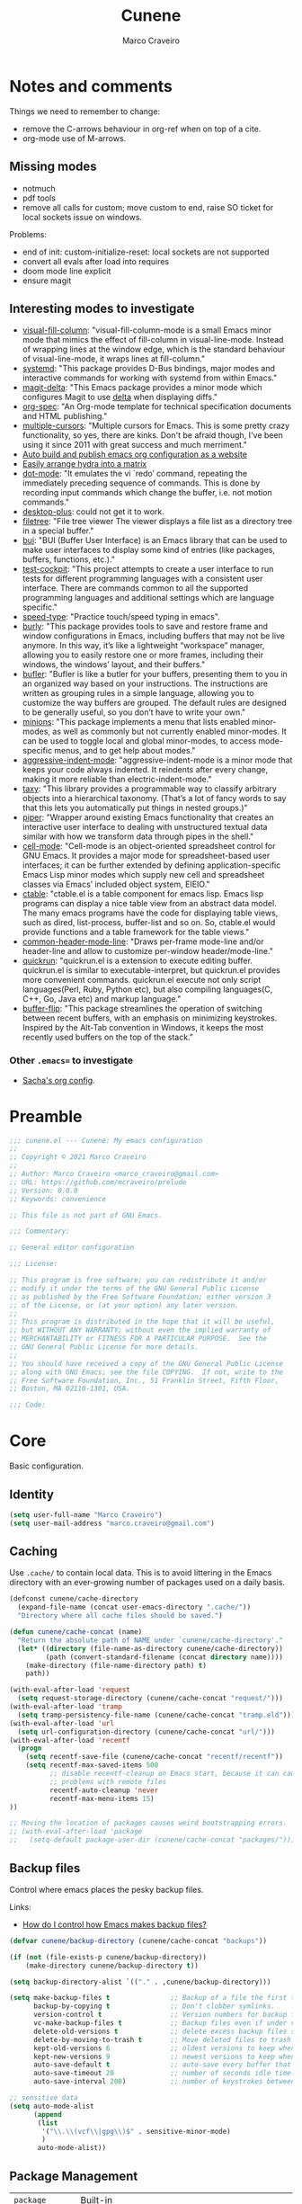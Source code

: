 #+TITLE: Cunene
#+AUTHOR: Marco Craveiro
#+PROPERTY: header-args :results silent

* Notes and comments

Things we need to remember to change:

- remove the C-arrows behaviour in org-ref when on top of a cite.
- org-mode use of M-arrows.

** Missing modes

- notmuch
- pdf tools
- remove all calls for custom; move custom to end, raise SO ticket for local
  sockets issue on windows.

Problems:

- end of init: custom-initialize-reset: local sockets are not supported
- convert all evals after load into requires
- doom mode line explicit
- ensure magit

** Interesting modes to investigate

- [[https://github.com/joostkremers/visual-fill-column][visual-fill-column]]: "visual-fill-column-mode is a small Emacs minor mode that
  mimics the effect of fill-column in visual-line-mode. Instead of wrapping
  lines at the window edge, which is the standard behaviour of visual-line-mode,
  it wraps lines at fill-column."
- [[https://elpa.gnu.org/packages/systemd.html][systemd]]: "This package provides D-Bus bindings, major modes and interactive
  commands for working with systemd from within Emacs."
- [[https://github.com/dandavison/magit-delta][magit-delta]]: "This Emacs package provides a minor mode which configures Magit
  to use [[https://github.com/dandavison/delta][delta]] when displaying diffs."
- [[https://github.com/thi-ng/org-spec][org-spec]]: "An Org-mode template for technical specification documents and HTML
  publishing."
- [[https://github.com/magnars/multiple-cursors.el][multiple-cursors]]: "Multiple cursors for Emacs. This is some pretty crazy
  functionality, so yes, there are kinks. Don't be afraid though, I've been
  using it since 2011 with great success and much merriment."
- [[https://erick.navarro.io/blog/auto-build-and-publish-emacs-org-configuration-as-a-website/][Auto build and publish emacs org configuration as a website]]
- [[https://oremacs.com/2015/07/20/hydra-columns/][Easily arrange hydra into a matrix]]
- [[https://github.com/wyrickre/dot-mode][dot-mode]]: "It emulates the vi `redo’ command, repeating the immediately
  preceding sequence of commands. This is done by recording input commands which
  change the buffer, i.e. not motion commands."
- [[https://github.com/ffevotte/desktop-plus][desktop-plus]]: could not get it to work.
- [[https://github.com/knpatel401/filetree][filetree]]: "File tree viewer The viewer displays a file list as a directory
  tree in a special buffer."
- [[https://gitlab.com/alezost-emacs/bui][bui]]: "BUI (Buffer User Interface) is an Emacs library that can be used to make
  user interfaces to display some kind of entries (like packages, buffers,
  functions, etc.)."
- [[https://github.com/johannes-mueller/test-cockpit.el][test-cockpit]]: "This project attempts to create a user interface to run tests
  for different programming languages with a consistent user interface. There
  are commands common to all the supported programming languages and additional
  settings which are language specific."
- [[https://github.com/hagleitn/speed-type][speed-type]]: "Practice touch/speed typing in emacs".
- [[https://github.com/alphapapa/burly.el][burly]]: "This package provides tools to save and restore frame and window
  configurations in Emacs, including buffers that may not be live anymore. In
  this way, it’s like a lightweight “workspace” manager, allowing you to easily
  restore one or more frames, including their windows, the windows’ layout, and
  their buffers."
- [[https://github.com/alphapapa/bufler.el][bufler]]: "Bufler is like a butler for your buffers, presenting them to you in
  an organized way based on your instructions. The instructions are written as
  grouping rules in a simple language, allowing you to customize the way buffers
  are grouped. The default rules are designed to be generally useful, so you
  don’t have to write your own."
- [[https://github.com/tarsius/minions][minions]]: "This package implements a menu that lists enabled minor-modes, as
  well as commonly but not currently enabled minor-modes. It can be used to
  toggle local and global minor-modes, to access mode-specific menus, and to get
  help about modes."
- [[https://github.com/Malabarba/aggressive-indent-mode][aggressive-indent-mode]]: "aggressive-indent-mode is a minor mode that keeps
  your code always indented. It reindents after every change, making it more
  reliable than electric-indent-mode."
- [[https://github.com/alphapapa/taxy.el][taxy]]: "This library provides a programmable way to classify arbitrary objects
  into a hierarchical taxonomy. (That’s a lot of fancy words to say that this
  lets you automatically put things in nested groups.)"
- [[https://gitlab.com/howardabrams/emacs-piper][piper]]: "Wrapper around existing Emacs functionality that creates an
  interactive user interface to dealing with unstructured textual data similar
  with how we transform data through pipes in the shell."
- [[https://gitlab.com/dto/cell-mode][cell-mode]]: "Cell-mode is an object-oriented spreadsheet control for GNU Emacs.
  It provides a major mode for spreadsheet-based user interfaces; it can be
  further extended by defining application-specific Emacs Lisp minor modes which
  supply new cell and spreadsheet classes via Emacs’ included object system,
  EIEIO."
- [[https://github.com/kiwanami/emacs-ctable][ctable]]: "ctable.el is a table component for emacs lisp. Emacs lisp programs
  can display a nice table view from an abstract data model. The many emacs
  programs have the code for displaying table views, such as dired,
  list-process, buffer-list and so on. So, ctable.el would provide functions and
  a table framework for the table views."
- [[https://github.com/Bad-ptr/common-header-mode-line.el][common-header-mode-line]]: "Draws per-frame mode-line and/or header-line and
  allow to customize per-window header/mode-line."
- [[https://github.com/emacsorphanage/quickrun][quickrun]]: "quickrun.el is a extension to execute editing buffer. quickrun.el
  is similar to executable-interpret, but quickrun.el provides more convenient
  commands. quickrun.el execute not only script languages(Perl, Ruby, Python
  etc), but also compiling languages(C, C++, Go, Java etc) and markup language."
- [[https://github.com/killdash9/buffer-flip.el][buffer-flip]]: "This package streamlines the operation of switching between
  recent buffers, with an emphasis on minimizing keystrokes. Inspired by the
  Alt-Tab convention in Windows, it keeps the most recently used buffers on the
  top of the stack."

*** Other =.emacs== to investigate

- [[https://sachachua.com/dotemacs/#orgf26ab3f][Sacha's org config]].

* Preamble

#+begin_src emacs-lisp
;;; cunene.el --- Cunene: My emacs configuration
;;
;; Copyright © 2021 Marco Craveiro
;;
;; Author: Marco Craveiro <marco_craveiro@gmail.com>
;; URL: https://github.com/mcraveiro/prelude
;; Version: 0.0.0
;; Keywords: convenience

;; This file is not part of GNU Emacs.

;;; Commentary:

;; General editor configuration

;;; License:

;; This program is free software; you can redistribute it and/or
;; modify it under the terms of the GNU General Public License
;; as published by the Free Software Foundation; either version 3
;; of the License, or (at your option) any later version.
;;
;; This program is distributed in the hope that it will be useful,
;; but WITHOUT ANY WARRANTY; without even the implied warranty of
;; MERCHANTABILITY or FITNESS FOR A PARTICULAR PURPOSE.  See the
;; GNU General Public License for more details.
;;
;; You should have received a copy of the GNU General Public License
;; along with GNU Emacs; see the file COPYING.  If not, write to the
;; Free Software Foundation, Inc., 51 Franklin Street, Fifth Floor,
;; Boston, MA 02110-1301, USA.

;;; Code:
#+end_src

* Core

Basic configuration.

** Identity

#+begin_src emacs-lisp
(setq user-full-name "Marco Craveiro")
(setq user-mail-address "marco.craveiro@gmail.com")
#+end_src

** Caching

Use =.cache/= to contain local data. This is to avoid littering in the Emacs
directory with an ever-growing number of packages used on a daily basis.

#+begin_src emacs-lisp
(defconst cunene/cache-directory
  (expand-file-name (concat user-emacs-directory ".cache/"))
  "Directory where all cache files should be saved.")

(defun cunene/cache-concat (name)
  "Return the absolute path of NAME under `cunene/cache-directory'."
  (let* ((directory (file-name-as-directory cunene/cache-directory))
         (path (convert-standard-filename (concat directory name))))
    (make-directory (file-name-directory path) t)
    path))
#+end_src

#+begin_src emacs-lisp
(with-eval-after-load 'request
  (setq request-storage-directory (cunene/cache-concat "request/")))
(with-eval-after-load 'tramp
  (setq tramp-persistency-file-name (cunene/cache-concat "tramp.eld")))
(with-eval-after-load 'url
  (setq url-configuration-directory (cunene/cache-concat "url/")))
(with-eval-after-load 'recentf
  (progn
    (setq recentf-save-file (cunene/cache-concat "recentf/recentf"))
    (setq recentf-max-saved-items 500
          ;; disable recentf-cleanup on Emacs start, because it can cause
          ;; problems with remote files
          recentf-auto-cleanup 'never
          recentf-max-menu-items 15)
))

;; Moving the location of packages causes weird bootstrapping errors.
;; (with-eval-after-load 'package
;;   (setq-default package-user-dir (cunene/cache-concat "packages/")))
#+end_src

** Backup files

Control where emacs places the pesky backup files.

Links:

- [[https://newbedev.com/how-do-i-control-how-emacs-makes-backup-files][How do I control how Emacs makes backup files?]]

#+begin_src emacs-lisp
(defvar cunene/backup-directory (cunene/cache-concat "backups"))

(if (not (file-exists-p cunene/backup-directory))
    (make-directory cunene/backup-directory t))

(setq backup-directory-alist `(("." . ,cunene/backup-directory)))

(setq make-backup-files t               ;; Backup of a file the first time it is saved.
      backup-by-copying t               ;; Don't clobber symlinks.
      version-control t                 ;; Version numbers for backup files.
      vc-make-backup-files t            ;; Backup files even if under version control.
      delete-old-versions t             ;; delete excess backup files silently.
      delete-by-moving-to-trash t       ;; Move deleted files to trash.
      kept-old-versions 6               ;; oldest versions to keep when a new numbered backup is made
      kept-new-versions 9               ;; newest versions to keep when a new numbered backup is made
      auto-save-default t               ;; auto-save every buffer that visits a file
      auto-save-timeout 20              ;; number of seconds idle time before auto-save
      auto-save-interval 200)           ;; number of keystrokes between auto-saves

;; sensitive data
(setq auto-mode-alist
      (append
       (list
        '("\\.\\(vcf\\|gpg\\)$" . sensitive-minor-mode)
        )
       auto-mode-alist))
#+end_src

** Package Management

| =package=            | Built-in                                              |
| =use-package=        | https://github.com/jwiegley/use-package               |
| =quelpa-use-package= | https://framagit.org/steckerhalter/quelpa-use-package |

Setup package sources. Trying to setup a secure set of
sources.

Links:

- [[https://glyph.twistedmatrix.com/2015/11/editor-malware.html][Your editor is malware]]

#+begin_src emacs-lisp
(require 'package)
(setq package-archives
      '(("gnu" . "https://elpa.gnu.org/packages/")
      ("melpa" . "https://melpa.org/packages/")))

(package-initialize)
#+end_src

Install the =use-package= dependency.

Links:

- [[https://github.com/jwiegley/use-package/issues/202][#202: use-package-always-defer]]

#+begin_src emacs-lisp
(with-eval-after-load 'use-package
  (setq-default
   use-package-always-defer nil     ;; Let auto-loading be managed by package.el
   use-package-always-ensure t))    ;; Install packages if not present in the system

(unless (package-installed-p 'use-package)
  (package-refresh-contents)
  (package-install 'use-package t))

(eval-when-compile
  (require 'use-package))
#+end_src

Add support for Quelpa.

#+begin_src emacs-lisp
;; (use-package quelpa-use-package
;;  :ensure t)
#+end_src

** Cunene related

#+begin_src emacs-lisp
(defvar cunene/config-file
  (concat user-emacs-directory "cunene.el")
  "The location of the generated cunene config file.")

(defvar cunene/config-file-org
  (concat user-emacs-directory "cunene.org")
  "The location of the cunene `org-mode' file.")

(defun cunene/find-config ()
  "Edit cunene's config file."
  (interactive)
  (find-file cunene/config-file-org))

(defun cunene/reload-config()
  "Reload config.org."
  (interactive)
  (delete-file cunene/config-file)
  (org-babel-load-file cunene/config-file-org))

(defun cunen/package-update ()
  "Update all installed packages to its latest version."
  (interactive)
  (when (y-or-n-p "Do you want to update packages? ")
    (message "Updating installed packages...")
    (epl-upgrade)
    (message "Update finished. Restart Emacs to complete the process.")))

(defun cunene/tangle ()
  "Tangles the cunene org mode file."
  (interactive)
  (org-babel-tangle-file cunene/config-file-org cunene/config-file "emacs-lisp"))

(global-set-key (kbd "C-c I") 'cunene/find-config)
(global-set-key (kbd "C-c R") 'cunene/reload-config)
#+end_src

** Custom

Have a single custom settings config file. Set up the customize file to its own
separate file, instead of saving customize settings in init.el.

Try your best to make custom config clean.

#+begin_src emacs-lisp
(setq custom-file
      (expand-file-name "custom.el" user-emacs-directory))
(load custom-file)
#+end_src

** Kill Ring

| browse-kill-ring | https://github.com/browse-kill-ring/browse-kill-ring |

#+begin_src emacs-lisp
(setq kill-ring-max 1000)
#+end_src

From https://github.com/itsjeyd/emacs-config/blob/emacs24/init.el

#+begin_src emacs-lisp
(defadvice kill-region (before slick-cut activate compile)
  "When called interactively with no active region, kill a single line instead."
  (interactive
   (if mark-active (list (region-beginning) (region-end))
     (list (line-beginning-position)
           (line-beginning-position 2)))))
#+end_src

Browse kill ring.

#+begin_src emacs-lisp
(use-package browse-kill-ring
  :ensure t
  :config
  (browse-kill-ring-default-keybindings))
#+end_src

* Quality of Life

Changes to core behaviour to make life better.

** Garbage collection

Improvements to default GC.

#+begin_src emacs-lisp
(setq-default
 gc-cons-threshold (* 8 1024 1024))      ; Bump up garbage collection threshold.
#+end_src

Garbage-collect on focus-out, Emacs /should/ feel snappier overall.

#+begin_src emacs-lisp
(add-function :after after-focus-change-function
  (defun cunene/garbage-collect-maybe ()
    (unless (frame-focus-state)
      (garbage-collect))))
#+end_src

** Better Defaults

Here are what I consider better defaults as per my own experience.

#+begin_src emacs-lisp
(setq-default
 ad-redefinition-action 'accept         ; Silence warnings for redefinition
 require-final-newline t                ; Newline at end of file
 auto-save-list-file-prefix nil         ; Prevent tracking for auto-saves
 cursor-in-non-selected-windows nil     ; Hide the cursor in inactive windows
 custom-unlispify-menu-entries nil      ; Prefer kebab-case for titles
 custom-unlispify-tag-names nil         ; Prefer kebab-case for symbols
 delete-by-moving-to-trash t            ; Delete files to trash
 fill-column 80                         ; Set width for automatic line breaks
 help-window-select t                   ; Focus new help windows when opened
 indent-tabs-mode nil                   ; Stop using tabs to indent
 inhibit-startup-screen t               ; Disable start-up screen
 initial-scratch-message ""             ; Empty the initial *scratch* buffer
 mouse-yank-at-point t                  ; Yank at point rather than pointer
 read-process-output-max (* 1024 1024)  ; Increase read size per process
 recenter-positions '(5 top bottom)     ; Set re-centering positions
 scroll-conservatively 101              ; Avoid recentering when scrolling far
 scroll-margin 2                        ; Add a margin when scrolling vertically
 select-enable-clipboard t              ; Merge system's and Emacs' clipboard
 sentence-end-double-space nil          ; Use a single space after dots
 show-help-function nil                 ; Disable help text everywhere
 tab-always-indent 'complete            ; Tab indents first then tries completions
 warning-minimum-level :error           ; Skip warning buffers
 window-combination-resize t            ; Resize windows proportionally
 vc-follow-symlinks t                   ; Follow symlinks without asking
 x-stretch-cursor t)                    ; Stretch cursor to the glyph width
(blink-cursor-mode 0)                   ; Prefer a still cursor
(fset 'yes-or-no-p 'y-or-n-p)           ; Replace yes/no prompts with y/n
(global-subword-mode 1)                 ; Iterate through CamelCase words
(mouse-avoidance-mode 'exile)           ; Avoid collision of mouse with point
(put 'downcase-region 'disabled nil)    ; Enable downcase-region
(put 'upcase-region 'disabled nil)      ; Enable upcase-region
(set-default-coding-systems 'utf-8)     ; Default to utf-8 encoding
(set-terminal-coding-system 'utf-8)
(set-keyboard-coding-system 'utf-8)
(prefer-coding-system 'utf-8)
(column-number-mode t)                  ; Display column numbers
(line-number-mode t)                    ; Display line numbers
(size-indication-mode t)                ; Display size indicator

;; enable narrowing commands
(put 'narrow-to-region 'disabled nil)
(put 'narrow-to-page 'disabled nil)
(put 'narrow-to-defun 'disabled nil)

;; enabled change region case commands
(put 'upcase-region 'disabled nil)
(put 'downcase-region 'disabled nil)

;; enable erase-buffer command
(put 'erase-buffer 'disabled nil)

;; repeat pop mark command without the need for C-u
(setq set-mark-command-repeat-pop t)
#+end_src

** Text Size

#+begin_src emacs-lisp
;; Font size
(global-set-key (kbd "C-+") 'text-scale-increase)
(global-set-key (kbd "C--") 'text-scale-decrease)
#+end_src

** Buffers
*** Identification

#+begin_src emacs-lisp
(require 'uniquify)
(setq uniquify-buffer-name-style 'reverse)
(setq uniquify-separator " • ")
(setq uniquify-after-kill-buffer-p t)
(setq uniquify-ignore-buffers-re "^\\*")
#+end_src

*** Killing

#+begin_src emacs-lisp
;; Do not ask to kill a buffer.
(global-set-key (kbd "C-x k") 'kill-this-buffer)

(defun cunene/diff-buffer-with-associated-file ()
  "View the differences between BUFFER and its associated file.
This requires the external program \"diff\" to be in your `exec-path'.
Returns nil if no differences found, 't otherwise."
  (interactive)
  (let ((buf-filename buffer-file-name)
        (buffer (current-buffer)))
    (unless buf-filename
      (error "Buffer %s has no associated file" buffer))
    (let ((diff-buf (get-buffer-create
                     (concat "*Assoc file diff: "
                             (buffer-name)
                             "*"))))
      (with-current-buffer diff-buf
        (setq buffer-read-only nil)
        (erase-buffer))
      (let ((tempfile (make-temp-file "buffer-to-file-diff-")))
        (unwind-protect
            (progn
              (with-current-buffer buffer
                (write-region (point-min) (point-max) tempfile nil 'nomessage))
              (if (zerop
                   (apply #'call-process "diff" nil diff-buf nil
                          (append
                           (when (and (boundp 'ediff-custom-diff-options)
                                      (stringp ediff-custom-diff-options))
                             (list ediff-custom-diff-options))
                           (list buf-filename tempfile))))
                  (progn
                    (message "No differences found")
                    nil)
                (progn
                  (with-current-buffer diff-buf
                    (goto-char (point-min))
                    (if (fboundp 'diff-mode)
                        (diff-mode)
                      (fundamental-mode)))
                  (display-buffer diff-buf)
                  t)))
          (when (file-exists-p tempfile)
            (delete-file tempfile)))))))

;; tidy up diffs when closing the file
(defun cunene/kill-associated-diff-buf ()
  (let ((buf (get-buffer (concat "*Assoc file diff: "
                             (buffer-name)
                             "*"))))
    (when (bufferp buf)
      (kill-buffer buf))))

(add-hook 'kill-buffer-hook 'cunene/kill-associated-diff-buf)

(global-set-key (kbd "C-c C-=") 'cunene/diff-buffer-with-associated-file)

(defun cunene/de-context-kill (arg)
  "Kill buffer"
  (interactive "p")
  (if (and (buffer-modified-p)
             buffer-file-name
             (not (string-match "\\*.*\\*" (buffer-name)))
             ;; erc buffers will be automatically saved
             (not (eq major-mode 'erc-mode))
             (= 1 arg))
    (let ((differences 't))
      (when (file-exists-p buffer-file-name)
        (setq differences (cunene/diff-buffer-with-associated-file)))

      (if (y-or-n-p (format "Buffer %s modified; Kill anyway? " buffer-file-name))
          (progn
            (set-buffer-modified-p nil)
            (kill-buffer (current-buffer)))))
    (if (and (boundp 'gnuserv-minor-mode)
           gnuserv-minor-mode)
        (gnuserv-edit)
      (set-buffer-modified-p nil)
      (kill-buffer (current-buffer)))))

(global-set-key (kbd "C-x k") 'cunene/de-context-kill)
#+end_src

*** Saving

| super-save | https://github.com/bbatsov/super-save |

#+begin_quote
super-save auto-saves your buffers, when certain events happen - e.g. you switch
between buffers, an Emacs frame loses focus, etc. You can think of it as both
something that augments and replaces the standard auto-save-mode.
#+end_quote

#+begin_src emacs-lisp
(use-package super-save
  :ensure t
  :config
  (add-to-list 'super-save-triggers 'ace-window 'select-window)
  (super-save-mode +1))

;; revert buffers automatically when underlying files are changed externally
(global-auto-revert-mode t)
#+end_src

** Key discoverability

If you type a prefix key (such as =C-x r=) and wait some time then display
window with keys that can follow.

#+begin_src emacs-lisp
(use-package which-key
  :ensure t
  :init
  (which-key-mode 1)
  :config
  (which-key-setup-side-window-right-bottom)
  (setq which-key-sort-order 'which-key-key-order-alpha
        which-key-side-window-max-width 0.33
        which-key-idle-delay 2
        which-key-show-early-on-C-h t
        which-key-idle-secondary-delay 0.05)
  :diminish
  which-key-mode)
#+end_src

** Fullscreen

Enable fullscreen. Given there are differences in meaning for /fullscreen/
between window managers, the following tree aims to provide a pain-free
experience with regard to fullscreen in most setups.

In the case of macOS, fullscreen means Emacs will occupy a dedicated workspace
so we want to maximize it instead. Works best with titlebar-less frames.

#+begin_src emacs-lisp
(pcase window-system
  ('w32 (set-frame-parameter nil 'fullscreen 'fullboth))
  (_ (set-frame-parameter nil 'fullscreen 'maximized)))
#+end_src

** Themes

| =Doom One= | https://github.com/hlissner/emacs-doom-themes |

#+begin_src emacs-lisp
(use-package doom-themes
  :config
  (setq doom-themes-enable-bold t    ; if nil, bold is universally disabled
        doom-themes-enable-italic t) ; if nil, italics is universally disabled
  (load-theme 'doom-dark+ t)
  ;; Enable flashing mode-line on errors
  (doom-themes-visual-bell-config)
  ;; Corrects (and improves) org-mode's native fontification.
  (doom-themes-org-config))
#+end_src

Doom modeline.

Links:

- [[https://github.com/seagle0128/doom-modeline][doom-modeline GH]]

#+begin_src emacs-lisp
(use-package all-the-icons)
(use-package doom-modeline
  :ensure t
  :hook (after-init . doom-modeline-mode))
  :config (setq doom-modeline-buffer-file-name-style 'buffer-name)
#+end_src

#+begin_src emacs-lisp
(use-package diminish)

;; Make header line in tabulated mode a bit more distinctive.
;; (face-spec-set 'header-line '((t :background "#481b48" :foreground "#ffffff")))
; (set-face-attribute 'header-line nil :box '(:line-width 1 :color "#2d2e2e"))

;; (set-face-attribute 'header-line nil
;;                     :inherit nil
;;                     :foreground "white"
;;                     :background "#000000"
;;                     :box '(:line-width 3 :color "#000000"))
#+end_src

** COMMENT Hydra

Disabled for now as we are not using it and some of the keybinds conflict with
more established uses. Sacha does a =(with-eval-after-load 'hydra= before
defining the hydra.

*** Hydra: Bootstrap

#+begin_src emacs-lisp
(defvar-local cunene/hydra-super-body nil)

(defun cunene/hydra-set-super ()
  "Set the super key for hydra."
  (when-let* ((suffix "-mode")
              (position (- (length suffix)))
              (mode (symbol-name major-mode))
              (name (if (string= suffix (substring mode position))
                        (substring mode 0 position)
                      mode))
              (body (intern (format "hydra-%s/body" name))))
    (when (functionp body)
      (setq cunene/hydra-super-body body))))

(defun cunene/hydra-super-maybe ()
  "Set super conditionally."
  (interactive)
  (if cunene/hydra-super-body
      (funcall cunene/hydra-super-body)
    (user-error "Error: cunene/hydra-super: cunene/hydra-super-body is not set")))

(use-package hydra
  :bind
  ("C-c a" . hydra-applications/body)
  ("C-c d" . hydra-dates/body)
  ("C-c e" . hydra-eyebrowse/body)
  ("C-c f" . hydra-spotify/body)
  ("C-c g" . hydra-git/body)
  ("C-c o" . cunene/hydra-super-maybe)
  ("C-c p" . hydra-projectile/body)
  ("C-c s" . hydra-system/body)
  ("C-c u" . hydra-ui/body)
  :config
  (setq hydra-default-hint nil))
#+end_src

*** Hydra: Applications

Group commands for high-level applications.

#+begin_src emacs-lisp
(defhydra hydra-applications (:color teal)
  (concat (cunene/hydra-heading "Applications" "Launch" "Shell") "
 _q_ quit            _i_ erc             _T_ eshell             ^^
")
  ("q" nil)
  ("i" erc)
  ("T" (eshell t)))
#+end_src

** Whitespace

#+begin_src emacs-lisp

;; Give details about white space usage
(autoload 'whitespace-mode "whitespace" "Toggle whitespace visualization." t)
(autoload 'whitespace-toggle-options
  "whitespace" "Toggle local `whitespace-mode' options." t)

;; limit line length
(setq whitespace-line-column 80)

;; What to highlight
(setq whitespace-style
      '(face tabs trailing lines-tail space-before-tab empty space-after-tab
             tab-mark))

;; Indicate if empty lines exist at end of the buffer
(set-default 'indicate-empty-lines t)

;; do not use global mode whitespace
(global-whitespace-mode 0)
(setq whitespace-global-modes nil)

;; Show whitespaces on these modes
(add-hook 'sh-mode-hook 'whitespace-mode)
(add-hook 'snippet-mode-hook 'whitespace-mode)
(add-hook 'tex-mode-hook 'whitespace-mode)
(add-hook 'sql-mode-hook 'whitespace-mode)
(add-hook 'ruby-mode-hook 'whitespace-mode)
(add-hook 'diff-mode-hook 'whitespace-mode)
(add-hook 'c-mode-common-hook 'whitespace-mode)
(add-hook 'cmake-mode-hook 'whitespace-mode)
(add-hook 'emacs-lisp-mode-hook 'whitespace-mode)
(add-hook 'dos-mode-hook 'whitespace-mode)
(add-hook 'org-mode-hook 'whitespace-mode)
(add-hook 'js-mode-hook 'whitespace-mode)
(add-hook 'js2-mode-hook 'whitespace-mode)

;; do not clean whitespace on windows.
(if (not (eq window-system 'w32))
    (add-hook 'before-save-hook 'delete-trailing-whitespace))

;;
;; Tabs
;;
(defun untabify-buffer ()
  "Remove tabs from buffer."
  (interactive)
  (untabify (point-min) (point-max)))

(defun build-tab-stop-list (width)
  (let ((num-tab-stops (/ 80 width))
        (counter 1)
        (ls nil))
    (while (<= counter num-tab-stops)
      (setq ls (cons (* width counter) ls))
      (setq counter (1+ counter)))
    (nreverse ls)))

;; Spaces only for indentation
(set-default 'indent-tabs-mode nil)

;; Tab size
(setq tab-width 4)
(setq standard-indent 4)
(setq tab-stop-list (build-tab-stop-list tab-width))
(setq tab-stop-list (build-tab-stop-list tab-width))
#+end_src

** Exiting

Links:

- [[https://stackoverflow.com/questions/2706527/make-emacs-stop-asking-active-processes-exist-kill-them-and-exit-anyway][SO: Make Emacs stop asking "Active processes exist; kill them and exit anyway"]]

#+begin_src emacs-lisp
(require 'cl-lib)
(defadvice save-buffers-kill-emacs (around no-query-kill-emacs activate)
  "Prevent annoying \"Active processes exist\" query when you quit Emacs."
  (cl-letf (((symbol-function #'process-list) (lambda ())))
    ad-do-it))

;; confirm exit
(global-set-key
 (kbd "C-x C-c")
 '(lambda ()
    (interactive)
    (if (y-or-n-p-with-timeout "Do you really want to exit Emacs ?" 4 nil)
        (save-buffers-kill-emacs))))
#+end_src

** Dashboard

| emacs-dashboard | https://github.com/emacs-dashboard/emacs-dashboard |

#+begin_src emacs-lisp
(use-package dashboard
  :ensure t
  :config
  (dashboard-setup-startup-hook)
  (setq dashboard-set-heading-icons t)
  (setq dashboard-startup-banner 'logo)
  (setq dashboard-set-file-icons t)
  (setq dashboard-set-init-info t)
  (setq dashboard-items '((recents  . 10)
                          (bookmarks . 5)
                          (projects . 5)
                          (agenda . 5))))

;; Remap Open Dashboard
;; From https://github.com/emacs-dashboard/emacs-dashboard/issues/236
(defun cunene/new-dashboard ()
  "Jump to the dashboard buffer, if doesn't exists create one."
  (interactive)
  (switch-to-buffer dashboard-buffer-name)
  (dashboard-mode)
  (dashboard-insert-startupify-lists)
  (dashboard-refresh-buffer))

(global-set-key (kbd "<f8>") 'cunene/new-dashboard)
#+end_src

** Utilities

| thingatpt  | https://www.emacswiki.org/emacs/ThingAtPoint |

Assorted utility functions for which we could not yet establish a good category.

#+begin_src emacs-lisp
(use-package crux
  :ensure t
  :bind (
         ("C-S-d" . crux-duplicate-current-line-or-region)
         ;; Move to beginning of line between head of line and head of text
         ("C-a" . crux-move-beginning-of-line)
         ("C-c r" . crux-rename-file-and-buffer)
         ("C-c D" . crux-delete-file-and-buffer))
  :config (crux-with-region-or-line kill-region))

(defun uuid-insert()
  (interactive)
  (require 'uuid)
  (insert (upcase (uuid-string))))

(require 'thingatpt)
#+end_src

** Region

| =drag-stuff=          | https://github.com/rejeep/drag-stuff.el          |
| =volatile-highlights= | https://github.com/k-talo/volatile-highlights.el |

#+begin_src emacs-lisp
(use-package drag-stuff
  :ensure t
  :bind
  (:map drag-stuff-mode-map
        ("<C-s-up>" . drag-stuff-up)
        ("<C-s-down>" . drag-stuff-down)
        ("<C-s-left>" . drag-stuff-left)
        ("<C-s-right>" . drag-stuff-right))
  :diminish drag-stuff-mode
  :config
  (drag-stuff-global-mode t))

(use-package expand-region
  :bind ("C-=" . er/expand-region))

;; Replace region when inserting text
(delete-selection-mode 1)

;; brings visual feedback to some operations by highlighting portions relating
;; to the operations.
(use-package volatile-highlights
  :ensure t
  :diminish volatile-highlights-mode
  :config (volatile-highlights-mode t))

;; note - this should be after volatile-highlights is required
;; add the ability to cut the current line, without marking it
(require 'rect)
#+end_src

** Mark

| =jump-tree= | https://github.com/yangwen0228/jump-tree |

#+begin_src emacs-lisp
(use-package jump-tree
  :ensure t
  :init (global-jump-tree-mode))
#+end_src

** Strings

#+begin_src emacs-lisp
(defun cunene/toggle-quotes ()
  "Toggle single quoted string to double or vice versa, and
  flip the internal quotes as well.  Best to run on the first
  character of the string."
  (interactive)
  (save-excursion
    (re-search-backward "[\"']")
    (let* ((start (point))
           (old-c (char-after start))
           new-c)
      (setq new-c
            (case old-c
              (?\" "'")
              (?\' "\"")))
      (setq old-c (char-to-string old-c))
      (delete-char 1)
      (insert new-c)
      (re-search-forward old-c)
      (backward-char 1)
      (let ((end (point)))
        (delete-char 1)
        (insert new-c)
        (replace-string new-c old-c nil (1+ start) end)))))

(defun cunene/space-to-underscore-region (start end)
  "Replace space by underscore in region."
  (interactive "r")
  (save-restriction
    (narrow-to-region start end)
    (goto-char (point-min))
    (while (search-forward " " nil t) (replace-match "_"))))

(defun cunene/underscore-to-space-region (start end)
  "Replace underscore by space in region."
  (interactive "r")
  (save-restriction
    (narrow-to-region start end)
    (goto-char (point-min))
    (while (search-forward "_" nil t) (replace-match " "))))

(defun cunene/replace-underscore-space-toggle ()
  "Replace underscore/space in the current region or line.
If the current line contains more “_” char than space,
then replace them to space, else replace space to _.
If there's a text selection, work on the selected text."
  (interactive)
  (let (li bds)
    (setq bds
          (if (region-active-p)
              (cons (region-beginning) (region-end))
            (bounds-of-thing-at-point 'line)))
    (setq li (buffer-substring-no-properties (car bds) (cdr bds)))
    (if (> (count 32 li) (count 95 li))
        (progn (replace-string " " "_" nil (car bds) (cdr bds)))
      (progn (replace-string "_" " " nil (car bds) (cdr bds))))))

(defun cunene/cycle-hyphen-underscore-space ()
  "Cyclically replace {underscore, space, hypen} chars current
 line or text selection.  When called repeatedly, this command
 cycles the {“ ”, “_”, “-”} characters."
  (interactive)
  ;; this function sets a property 「'state」. Possible values are 0
  ;; to length of charList.
  (let (mainText charList p1 p2 currentState nextState changeFrom
             changeTo startedWithRegion-p )

    (if (region-active-p)
        (progn
          (setq startedWithRegion-p t )
          (setq p1 (region-beginning))
          (setq p2 (region-end))
          )
      (progn (setq startedWithRegion-p nil )
             (setq p1 (line-beginning-position))
             (setq p2 (line-end-position)) ) )

    (setq charList (list " " "_" "-" ))

    (setq currentState
          (if (get 'cunene/cycle-hyphen-underscore-space 'state)
              (get 'cunene/cycle-hyphen-underscore-space 'state) 0))
    (setq nextState (% (+ currentState (length charList) 1) (length charList)))

    (setq changeFrom (nth currentState charList))
    (setq changeTo (nth nextState charList))

    (setq mainText
          (replace-regexp-in-string changeFrom changeTo
                                    (buffer-substring-no-properties p1 p2)))
    (delete-region p1 p2)
    (insert mainText)

    (put 'cunene/cycle-hyphen-underscore-space 'state nextState)

    (when startedWithRegion-p
      (goto-char p2)
      (set-mark p1)
      (setq deactivate-mark nil))))

(global-set-key (kbd "C-c C--") 'cunene/cycle-hyphen-underscore-space)

(defun cunene/string-inflection-cycle-auto ()
  "switching by major-mode"
  (interactive)
  (cond
   ((eq major-mode 'emacs-lisp-mode)
    (string-inflection-all-cycle))
   ((eq major-mode 'java-mode)
    (string-inflection-java-style-cycle))
   ((eq major-mode 'ruby-mode)
    (string-inflection-ruby-style-cycle))
   (t
    ;; default
    (string-inflection-all-cycle))))

(use-package string-inflection
  :ensure t
  :config
  (global-set-key (kbd "C-M-j") 'cunene/string-inflection-cycle-auto))
#+end_src


** Filling

From [[https://sachachua.com/dotemacs/#orgbeffc73][Sacha Chua's config]].

#+begin_src emacs-lisp
(defun cunene/unfill-paragraph (&optional region)
  "Takes a multi-line paragraph and makes it into a single line of text."
  (interactive (progn
                 (barf-if-buffer-read-only)
                 (list t)))
  (let ((fill-column (point-max)))
    (fill-paragraph nil region)))
(bind-key "M-Q" 'cunene/unfill-paragraph)

(defun my-fill-or-unfill-paragraph (&optional unfill region)
  "Fill paragraph (or REGION).
        With the prefix argument UNFILL, unfill it instead."
  (interactive (progn
                 (barf-if-buffer-read-only)
                 (list (if current-prefix-arg 'unfill) t)))
  (let ((fill-column (if unfill (point-max) fill-column)))
    (fill-paragraph nil region)))
(bind-key "M-q" 'my-fill-or-unfill-paragraph)

(remove-hook 'text-mode-hook #'turn-on-auto-fill)
(add-hook 'text-mode-hook 'turn-on-visual-line-mode)
#+end_src

** History

#+begin_src emacs-lisp
(require 'saveplace)
(setq save-place-file (cunene/cache-concat "saveplace/places"))
(save-place-mode 1)

;; Persist history over Emacs restarts. Vertico sorts by history position.
(use-package savehist
  :init
  (savehist-mode +1)
  :config
  (setq history-length t)
  (setq history-delete-duplicates t)
  (setq savehist-save-minibuffer-history 1)
  (setq savehist-autosave-interval 60)
  (setq savehist-additional-variables
        '(kill-ring
          search-ring
          regexp-search-ring))
  (setq savehist-file (cunene/cache-concat "savehist/history")))
#+end_src

** Help

#+begin_src emacs-lisp
(use-package helpful
  :bind
  (("C-h f" . helpful-callable)
   ("C-h v" . helpful-variable)
   ("C-h k" . helpful-key)
   ("C-c C-d" . helpful-at-point)
   ("C-h C" . helpful-command)))
#+end_src

** Prettify

Sources:

- [[https://emacsredux.com/blog/2014/08/25/a-peek-at-emacs-24-dot-4-prettify-symbols-mode/][A peek at Emacs 24.4: prettify-symbols-mode]]

#+begin_src emacs-lisp
(defun cunene/configure-prettify-symbols-alist ()
  (push '("[ ]" . "☐" ) prettify-symbols-alist)
  (push '("[X]" . "☑" ) prettify-symbols-alist)
  (push '("[-]" . "❍" ) prettify-symbols-alist)
  (push '("#+BEGIN_QUOTE" . "“") prettify-symbols-alist)
  (push '("#+END_QUOTE" . "”") prettify-symbols-alist)
  (push '("#+begin_quote" . "“") prettify-symbols-alist)
  (push '("#+end_quote" . "”") prettify-symbols-alist)
  (push '("#+BEGIN_SRC" . "»") prettify-symbols-alist)
  (push '("#+END_SRC" . "«") prettify-symbols-alist)
  (push '("#+begin_src" . "»") prettify-symbols-alist)
  (push '("#+end_src" . "«") prettify-symbols-alist)
  (prettify-symbols-mode))
(add-hook 'org-mode-hook 'cunene/configure-prettify-symbols-alist)

(defun cunene/prog-mode-configure-prettify-symbols-alist ()
  "Set prettify symbols alist."
  (setq prettify-symbols-alist '(("lambda" . "λ")
                                 ("->" . "→")
                                 ("->>" . "↠")
                                 ("=>" . "⇒")
                                 ("map" . "↦")
                                 ("/=" . "≠")
                                 ("!=" . "≠")
                                 ("==" . "≡")
                                 ("<=" . "≤")
                                 (">=" . "≥")
                                 ("=<<" . "=≪")
                                 (">>=" . "≫=")
                                 ("<=<" . "↢")
                                 (">=>" . "↣")
                                 ("&&" . "∧")
                                 ("||" . "∨")
                                 ("not" . "¬")))
  (prettify-symbols-mode))

(add-hook 'prog-mode-hook 'cunene/prog-mode-configure-prettify-symbols-alist)
#+end_src

* Features
** Regular Expressions

| =reb= | Built-in |

Setup REB.

Links:

- [[https://www.masteringemacs.org/article/re-builder-interactive-regexp-builder][re-builder: the Interactive regexp builder]]

#+begin_src emacs-lisp
(require 're-builder)
(setq reb-re-syntax 'string)        ;; No need for double-slashes
#+end_src

Use REB with query replace regex.

Links:

- [[https://www.reddit.com/r/emacs/comments/mxqm4u/how_to_combine_the_power_of_rebuilder_with/gvsbbid/][How to combine the power of re-builder with query-replace-regexp?]]

#+begin_src emacs-lisp
(defun reb-replace-regexp (&optional delimited)
  "Run `query-replace-regexp' with the contents of `re-builder'.

With non-nil optional argument DELIMITED, only replace matches
surrounded by word boundaries."
  (interactive "P")
  (reb-update-regexp)
  (let* ((re (reb-target-binding reb-regexp))
     (re-printed (with-output-to-string (print re)))
     (replacement (read-from-minibuffer
               (format "Replace regexp %s with: "
                   (substring re-printed 1
                      (1- (length re-printed)))))))
    (with-current-buffer reb-target-buffer
      (query-replace-regexp re replacement delimited))))

(define-key reb-mode-map (kbd "C-M-%") 'reb-replace-regexp)
#+end_src

** Dired

#+begin_src emacs-lisp

;; Dired switches
(setq dired-listing-switches "-lGh1v --group-directories-first")
(setq-default list-directory-brief-switches "-CF")

(add-hook
 'dired-before-readin-hook
 '(lambda ()
    (when (file-remote-p default-directory)
      (setq dired-actual-switches "-l"))))

;; always delete and copy recursively
(setq dired-recursive-deletes 'always)
(setq dired-recursive-copies 'always)

;; if there is a dired buffer displayed in the next window, use its
;; current subdir, instead of the current subdir of this dired buffer
(setq dired-dwim-target t)

;; enable some really cool extensions like C-x C-j(dired-jump)
(require 'dired-x)
#+end_src

** IBuffer

#+begin_src emacs-lisp
(use-package ibuffer
  :bind
  (:map ibuffer-mode-map
        ("/ e" . ibuffer-filter-by-ede-project)
        ("% e" . ibuffer-mark-by-ede-project-regexp)
        ("s e" . ibuffer-do-sort-by-ede-project))
  :config
  (progn
    (global-set-key (kbd "<f5>") 'ibuffer) ;; Shortcut for ibuffer
    (when (display-graphic-p) ;; Display buffer icons on GUI
      (define-ibuffer-column icon (:name " ")
        (let ((icon (if (and buffer-file-name
                             (all-the-icons-match-to-alist buffer-file-name
                                                           all-the-icons-regexp-icon-alist))
                        (all-the-icons-icon-for-file (file-name-nondirectory buffer-file-name)
                                                     :height 0.9 :v-adjust -0.05)
                      (all-the-icons-icon-for-mode major-mode :height 0.9 :v-adjust -0.05))))
          (if (symbolp icon)
              (setq icon (all-the-icons-faicon "file-o" :face 'all-the-icons-dsilver :height 0.9 :v-adjust -0.05))
            icon))))
    (add-hook 'ibuffer-mode-hook ;; Setup filter groups
              '(lambda ()
                 (ibuffer-auto-mode 1)
                 (ibuffer-switch-to-saved-filter-groups "home")
                 (ibuffer-do-sort-by-filename/process))))

  (setq ibuffer-formats '((mark modified read-only locked
                                " " (icon 2 2 :left :elide) (name 18 18 :left :elide)
                                " " (size 9 -1 :right)
                                " " (mode 16 16 :left :elide) " " filename-and-process)
                          (mark " " (name 16 -1) " " filename)))
  (setq ibuffer-filter-group-name-face '(:inherit (font-lock-string-face bold)))
  (setq ibuffer-show-empty-filter-groups nil) ;; Remove empty groups
  (setq ibuffer-expert t) ;; Enable expert mode
  (setq ibuffer-saved-filter-groups ;; Group buffers
        (quote (("home"
                 ("c++" (mode . c++-mode))
                 ("python" (or
                            (mode . python-mode)
                            (name . "^\\*Python\\*$")))
                 ("fsharp" (or
                            (mode . inferior-fsharp-mode)
                            (mode . fsharp-mode)))
                 ("csharp" (mode . csharp-mode))
                 ("java" (mode . java-mode))
                 ("kotlin" (mode . kotlin-mode))
                 ("ruby" (mode . ruby-mode))
                 ("perl" (mode . perl-mode))
                 ("json" (mode . json-mode))
                 ("javascript" (or
                                (mode . javascript-mode)
                                (mode . js2-mode)
                                (mode . js-mode)))
                 ("php" (mode . php-mode))
                 ("org" (mode . org-mode))
                 ("xml" (mode . nxml-mode))
                 ("sql" (or
                         (mode . sql-mode)
                         (name . "^\\*SQL")))
                 ("make" (or
                          (mode . cmake-mode)
                          (mode . makefile-mode)
                          (mode . makefile-gmake-mode)))
                 ("t4" (name . ".tt$"))
                 ("Dogen - Stitch" (or
                                    (mode . headtail-mode)
                                    (name . ".stitch$")))
                 ("bash" (mode . sh-mode))
                 ("awk" (mode . awk-mode))
                 ("latex" (or
                           (name . ".tex$")
                           (name . ".texi$")
                           (mode . tex-mode)
                           (mode . latex-mode)))
                 ("markdown" (or
                              (mode . markdown-mode)
                              (mode . gfm-mode)))
                 ("emacs-lisp" (or
                                (mode . emacs-lisp-mode)
                                (name . "^\\*Compile-Log\\*$")))
                 ("powershell" (or
                                (mode . powershell-mode)
                                (name . "^\\*PowerShell")))
                 ("logs" (or
                          (mode . log4j-mode)
                          (mode . logview-mode)))
                 ("grep" (or
                          (name . "^\\*Occur\\*$")
                          (name . "^\\*Moccur\\*$")
                          (mode . grep-mode)))
                 ("irc" (or
                         (mode . erc-list-mode)
                         (mode . erc-mode)))
                 ("shell" (or
                           (name . "^\\*Shell Command Output\\*$")
                           (mode . shell-mode)
                           (mode . ssh-mode)
                           (mode . eshell-mode)
                           (name . "^\\*compilation\\*$")))
                 ("file management" (or
                                     (mode . dired-mode)
                                     (mode . tar-mode)))
                 ("org" (mode . org-mode-))
                 ("text files" (or
                                (mode . conf-unix-mode)
                                (mode . conf-space-mode)
                                (mode . text-mode)))
                 ("yaml" (mode . yaml-mode))
                 ("msdos" (mode . dos-mode))
                 ("patches" (or
                             (name . "^\\*Assoc file dif")
                             (mode . diff-mode)))
                 ("version control" (or
                                     (name . "^\\*svn-")
                                     (name . "^\\*vc")
                                     (name . "^\\*cvs")
                                     (name . "^\\magit")))
                 ("snippets" (mode . snippet-mode))
                 ("semantic" (or
                              (mode . data-debug-mode)
                              (name . "^\\*Parser Output\\*$")
                              (name . "^\\*Lexer Output\\*$")))
                 ("web browsing" (or
                                  (mode . w3m-mode)
                                  (mode . twittering-mode)))
                 ("music" (or
                           (mode . bongo-playlist-mode)
                           (mode . bongo-library-mode)))
                 ("mail" (or
                          (mode . gnus-group-mode)
                          (mode . gnus-summary-mode)
                          (mode . gnus-article-mode)
                          (name . "^\\*imap log\\*$")
                          (name . "^\\*gnus trace\\*$")
                          (name . "^\\*nnimap imap.")))
                 ("web development" (or
                                     (mode . html-mode)
                                     (mode . css-mode)))
                 ("documentation" (or
                                   (mode . Info-mode)
                                   (mode . apropos-mode)
                                   (mode . woman-mode)
                                   (mode . helpful-mode)
                                   (mode . help-mode)
                                   (mode . Man-mode)))
                 ("lsp" (or
                          (name . "^\\*clangd")
                          (name . "^\\*lsp")))

                 ("system" (or
                            (name . "^\\*Packages\\*$")
                            (name . "^\\*helm M-x\\*$")
                            (name . "^\\*helm mini\\*$")
                            (name . "^\\*helm projectile\\*$")
                            (name . "^\\*RTags Log\\*$")
                            (name . "^\\**RTags Diagnostics\\*$")
                            (name . "^\\*tramp")
                            (name . "^\\**input/output of")
                            (name . "^\\**threads of")
                            (name . "^\\**breakpoints of")
                            (name . "^\\**Flycheck")
                            (name . "^\\**sx-search-result*")
                            (name . "^\\**gud-dogen.knit")
                            (name . "^\\**Warnings*")
                            (name . "^\\*debug tramp")
                            (name . "^\\*Proced log\\*$")
                            (name . "^\\*Ediff Registry\\*$")
                            (name . "^\\*Bookmark List\\*$")
                            (name . "^\\*RE-Builder\\*$")
                            (name . "^\\*Kill Ring\\*$")
                            (name . "^\\*Calendar\\*$")
                            (name . "^\\*icalendar-errors\\*$")
                            (name . "^\\*Proced\\*$")
                            (name . "^\\*WoMan-Log\\*$")
                            (name . "^\\*Apropos\\*$")
                            (name . "^\\*Completions\\*$")
                            (name . "^\\*Help\\*$")
                            (name . "^\\*helpful")
                            (name . "^\\*Dired log\\*$")
                            (name . "^\\*scratch\\*$")
                            (name . "^\\*gnuplot\\*$")
                            (name . "^\\*Flycheck errors\\*$")
                            (name . "^\\*compdb:")
                            (name . "^\\*Backtrace\\*$")
                            (name . "^\\*dashboard\\*$")
                            (name . "^\\*Messages\\*$")))
                 ("Treemacs" (or
                              (name . "^Treemacs Update")
                              (name . "^\\*nnimap imap.")))
                 )))))
#+end_src

** Buffers and Windows

| =desktop=  | Built-in                                 |

| =shackle=  | https://github.com/wasamasa/shackle      |
| =windswap= | https://github.com/purcell/windswap      |
| =windmove= | Built-in                                 |
| =winner=   | Built-in                                 |

Bind keys to manage windows and buffers that are more popular.

#+begin_src emacs-lisp
(global-set-key (kbd "s-w") #'delete-window)
(global-set-key (kbd "s-W") #'kill-this-buffer)
#+end_src

Save and restore Emacs status, including buffers, point and window
configurations.

#+begin_src emacs-lisp
;; could not get it to work via use-package; commands did not kick-in
;; and kept trying to reload from elpa.
(require 'desktop)
(desktop-save-mode 1)
(setq history-length 250
      desktop-base-file-name (cunene/cache-concat "desktop/desktop")
      desktop-base-lock-name (cunene/cache-concat "desktop/desktop.lock")
      desktop-restore-eager 4
      desktop-restore-forces-onscreen nil
      desktop-restore-frames t)

(setq desktop-globals-to-save
      (append '((extended-command-history . 30)
                (file-name-history        . 100)
                (grep-history             . 30)
                (compile-history          . 30)
                (minibuffer-history       . 50)
                (query-replace-history    . 60)
                (read-expression-history  . 60)
                (regexp-history           . 60)
                (regexp-search-ring       . 20)
                (search-ring              . 20)
                (kill-ring                . 20)
                (shell-command-history    . 50)
                register-alist)))

;; run a desktop save periodically.
(run-with-timer 300 300
                (lambda () (desktop-save-in-desktop-dir)
                  (savehist-save)
                  (message nil)) ; clear the "Desktop saved in..." message
)

(defun cunene/emacs-process-p (pid)
  "If pid is the process ID of an emacs process, return t, else nil.
Also returns nil if pid is nil."
  (when pid
    (let ((attributes (process-attributes pid)) (cmd))
      (dolist (attr attributes)
        (if (string= "comm" (car attr))
            (setq cmd (cdr attr))))
      (if (and cmd (or (string= "emacs" cmd) (string= "emacs.exe" cmd))) t))))

(defadvice desktop-owner (after pry-from-cold-dead-hands activate)
  "Don't allow dead emacsen to own the desktop file."
  (when (not (cunene/emacs-process-p ad-return-value))
    (setq ad-return-value nil)))

(use-package windswap
  :demand
  :bind
  (("<f6> <down>" . windswap-down)
   ("<f6> <up>" . windswap-up)
   ("<f6> <left>" . windswap-left)
   ("<f6> <right>" . windswap-right)))
#+end_src

Window management.

#+begin_quote
=shackle= gives you the means to put an end to popped up buffers not behaving
they way you'd like them to. By setting up simple rules you can for instance
make Emacs always select help buffers for you or make everything reuse your
currently selected window.

--- Vasilij Schneidermann
#+end_quote

#+begin_src emacs-lisp
(use-package shackle
  :hook
  (after-init . shackle-mode)
  :config
  (setq shackle-inhibit-window-quit-on-same-windows t)
  (setq shackle-rules '((help-mode :same t)
                        (helpful-mode :same t)
                        (process-menu-mode :same t)))
  (setq shackle-select-reused-windows t))
#+end_src

Bind shorthands to move between windows.

#+begin_src emacs-lisp
(use-package windmove
  :ensure nil
  :bind
  (
   ("<f2> <left>" . windmove-left)
   ("<f2> <down>" . windmove-down)
   ("<f2> <up>" . windmove-up)
   ("<f2> <right>" . windmove-right)))
#+end_src

Allow undo's and redo's with window configurations.

#+begin_quote
Winner mode is a global minor mode that records the changes in the window
configuration (i.e. how the frames are partitioned into windows) so that the
changes can be "undone" using the command =winner-undo=.

--- Ivar Rummelhoff
#+end_quote

#+begin_src emacs-lisp
(use-package winner
  :ensure nil
  :hook
  (after-init . winner-mode))
#+end_src

** Org

| =org= | Built-in |

This very file is organized with =org-mode=. Like Markdown, but with
superpowers.

#+begin_quote
Org mode is for keeping notes, maintaining TODO lists, planning projects, and
authoring documents with a fast and effective plain-text system.

--- Carsten Dominik
#+end_quote

#+begin_src emacs-lisp
(use-package org
  :ensure nil
  :bind
  (("C-c A" . org-agenda)
   ("C-c B" . org-switchb)
   ("C-c c" . org-capture)
   ("C-c l" . org-store-link))
  :hook
  (org-mode . auto-fill-mode)
  :config
  (setq org-startup-folded t)
  (setq org-adapt-indentation nil)
  (setq org-confirm-babel-evaluate nil)
  (setq org-cycle-separator-lines 0)
  (setq org-hide-leading-stars t)
  (setq org-highlight-latex-and-related '(latex))
  (setq org-descriptive-links t)
  (setq org-edit-src-content-indentation 0)
  (setq org-edit-src-persistent-message nil)
  (setq org-fontify-done-headline t)
  (setq org-fontify-quote-and-verse-blocks t)
  (setq org-fontify-whole-heading-line t)
  (setq org-return-follows-link t)
  (setq org-src-tab-acts-natively t)
  (setq org-src-window-setup 'current-window)
  (setq org-startup-truncated nil)
  (setq org-support-shift-select 'always)
  (require 'ob-shell)
  (add-to-list 'org-babel-load-languages '(shell . t))
  (modify-syntax-entry ?' "'" org-mode-syntax-table)
  (advice-add 'org-src--construct-edit-buffer-name :override #'cunene/org-src-buffer-name))

(use-package org-superstar
  :ensure t
  :hook (org-mode . org-superstar-mode))

(use-package org-fancy-priorities
  :diminish
  :ensure t
  :hook (org-mode . org-fancy-priorities-mode)
  :config
  (setq org-fancy-priorities-list '("🅰" "🅱" "🅲" "🅳" "🅴")))

(use-package hl-todo
  :ensure t
  :bind (:map hl-todo-mode-map
              ("C-c o" . hl-todo-occur))
  :hook ((prog-mode org-mode) . cunene/hl-todo-init)
  :init
  (defun cunene/hl-todo-init ()
    (setq-local hl-todo-keyword-faces '(("TODO" . "#ff9977")
                                        ("DOING" . "#FF00BC")
                                        ("DONE" . "#44bc44")
                                        ("BLOCKED" . "#003366")
                                        ("FIXME"  . "#FF0000")
                                        ("DEBUG"  . "#A020F0")
                                        ("GOTCHA" . "#FF4500")
                                        ("STUB"   . "#1E90FF")
                                         ))
    (hl-todo-mode)))

(use-package org-ref
  :ensure t
  :after org)

(defun cunene/occur-non-ascii ()
  "Find any non-ascii characters in the current buffer."
  (interactive)
  (occur "[^[:ascii:]]"))

;; speeds up org-ref
(setq org-ref-show-broken-links nil)
(setq org-latex-pdf-process
      '("latexmk -shell-escape -bibtex -pdf %f"))
(setq org-latex-listings t)
(setq bibtex-dialect 'biblatex)
(require 'ox-latex)
(add-to-list 'org-latex-packages-alist '("" "listings"))
(add-to-list 'org-latex-packages-alist '("" "color"))
(setq org-highlight-latex-and-related nil)

;; add classic thesis
(add-to-list 'org-latex-classes
             '("scrreprt" "\\documentclass[11pt]{scrreprt}"
               ("\\part{%s}" . "\\part*{%s}")
               ("\\chapter{%s}" . "\\chapter*{%s}")
               ("\\section{%s}" . "\\section*{%s}")
               ("\\subsection{%s}" . "\\subsection*{%s}")
               ("\\subsubsection{%s}" . "\\subsubsection*{%s}")
               ("\\paragraph{%s}" . "\\paragraph*{%s}")
               ("\\subparagraph{%s}" . "\\subparagraph*{%s}")))

#+end_src

#+begin_src emacs-lisp
(defun cunene/org-cycle-parent (argument)
  "Go to the nearest parent heading and execute `org-cycle'.

ARGUMENT determines the visible heading."
  (interactive "p")
  (if (org-at-heading-p)
      (outline-up-heading argument)
    (org-previous-visible-heading argument))
  (org-cycle))

(defun cunene/org-show-next-heading-tidily ()
  "Show next entry, keeping other entries closed."
  (interactive)
  (if (save-excursion (end-of-line) (outline-invisible-p))
      (progn (org-show-entry) (outline-show-children))
    (outline-next-heading)
    (unless (and (bolp) (org-at-heading-p))
      (org-up-heading-safe)
      (outline-hide-subtree)
      (user-error "Boundary reached"))
    (org-overview)
    (org-reveal t)
    (org-show-entry)
    (outline-show-children)))

(defun cunene/org-show-previous-heading-tidily ()
  "Show previous entry, keeping other entries closed."
  (interactive)
  (let ((pos (point)))
    (outline-previous-heading)
    (unless (and (< (point) pos) (bolp) (org-at-heading-p))
      (goto-char pos)
      (outline-hide-subtree)
      (user-error "Boundary reached"))
    (org-overview)
    (org-reveal t)
    (org-show-entry)
    (outline-show-children)))

(defun cunene/org-src-buffer-name (name &rest _)
  "Simple buffer name.
!NAME is the name of the buffer."
  (format "*%s*" name))

(use-package org-agenda
  :ensure nil
  :bind ("C-c a" . org-agenda)
  :config
  (setq org-agenda-files (directory-files-recursively "~/Documents/org/" "\\.org$"))
  ;; (setq org-agenda-files '(
  ;;                          "~/Documents/org/work.org"
  ;;                          "~/Documents/org/reminder.org"
  ;;                         ))
  (setq org-agenda-start-with-log-mode t)
  (setq org-agenda-prefix-format
        '((agenda . " %i %-24:c%?-16t%-10e% s")
          (todo   . " %i %-24:c %-10e")
          (tags   . " %i %-24:c")
          (search . " %i %-24:c")))

  ;;https://www.philnewton.net/blog/how-i-get-work-done-with-emacs/
  (setq org-agenda-custom-commands
        '(("d" "Today's Tasks"
           ((agenda "" ((org-agenda-span 1)
                        (org-agenda-overriding-header "Today's Tasks")))))))
  )

;; (use-package outshine
;;  :quelpa (outshine :fetcher github :repo "alphapapa/outshine"))
#+end_src


** Folder tree

Issues:

- [[https://github.com/Alexander-Miller/treemacs/issues/846][#846: treemacs dired: unwanted indentation for directories]]

#+begin_src emacs-lisp
(use-package treemacs
  :ensure t
  :defer t
  :init
  (with-eval-after-load 'winum
    (define-key winum-keymap (kbd "M-0") #'treemacs-select-window))
  :config
  (progn
    (setq treemacs-collapse-dirs                   (if treemacs-python-executable 3 0)
          treemacs-deferred-git-apply-delay        0.5
          treemacs-directory-name-transformer      #'identity
          treemacs-display-in-side-window          t
          treemacs-eldoc-display                   t
          treemacs-file-event-delay                5000
          treemacs-file-extension-regex            treemacs-last-period-regex-value
          treemacs-file-follow-delay               0.5
          treemacs-file-name-transformer           #'identity
          treemacs-follow-after-init               t
          treemacs-expand-after-init               t
          treemacs-git-command-pipe                ""
          treemacs-goto-tag-strategy               'refetch-index
          treemacs-indentation                     2
          treemacs-indentation-string              " "
          treemacs-is-never-other-window           nil
          treemacs-max-git-entries                 5000
          treemacs-missing-project-action          'ask
          treemacs-move-forward-on-expand          nil
          treemacs-no-png-images                   nil
          treemacs-no-delete-other-windows         t
          treemacs-project-follow-cleanup          nil
          treemacs-persist-file                    (cunene/cache-concat "treemacs/treemacs-persist")
          treemacs-position                        'left
          treemacs-read-string-input               'from-child-frame
          treemacs-recenter-distance               0.1
          treemacs-recenter-after-file-follow      t
          treemacs-recenter-after-tag-follow       nil
          treemacs-recenter-after-project-jump     'always
          treemacs-recenter-after-project-expand   'on-distance
          treemacs-litter-directories              '("/node_modules" "/.venv" "/.cask")
          treemacs-show-cursor                     nil
          treemacs-show-hidden-files               t
          treemacs-silent-filewatch                nil
          treemacs-silent-refresh                  nil
          treemacs-sorting                         'alphabetic-asc
          treemacs-select-when-already-in-treemacs 'move-back
          treemacs-space-between-root-nodes        t
          treemacs-tag-follow-cleanup              t
          treemacs-tag-follow-delay                1.5
          treemacs-user-mode-line-format           nil
          treemacs-user-header-line-format         nil
          treemacs-width                           35
          treemacs-width-is-initially-locked       t
          treemacs-text-scale                      -2
          treemacs-workspace-switch-cleanup        nil)

    ;; The default width and height of the icons is 22 pixels. If you are
    ;; using a Hi-DPI display, uncomment this to double the icon size.
    ;;(treemacs-resize-icons 44)

    (treemacs-follow-mode t)
    ;; (treemacs-tag-follow-mode nil)
    (treemacs-filewatch-mode t)
    (treemacs-fringe-indicator-mode 'always)

    (pcase (cons (not (null (executable-find "git")))
                 (not (null treemacs-python-executable)))
      (`(t . t)
       (treemacs-git-mode 'deferred))
      (`(t . _)
       (treemacs-git-mode 'simple)))

    (treemacs-hide-gitignored-files-mode nil))
  :bind
  (:map global-map
        ("M-0"       . treemacs-select-window)
        ("C-x t 1"   . treemacs-delete-other-windows)
        ("C-x t t"   . treemacs)
        ("C-x t B"   . treemacs-bookmark)
        ("C-x t C-t" . treemacs-find-file)
        ("C-x t M-t" . treemacs-find-tag)))

(use-package treemacs-evil
  :after (treemacs evil)
  :ensure t)

(use-package treemacs-projectile
  :after (treemacs projectile)
  :ensure t)

(use-package treemacs-icons-dired
  :after (treemacs dired)
  :ensure t
  :config (treemacs-icons-dired-mode))

(use-package treemacs-magit
  :after (treemacs magit)
  :ensure t)

(use-package treemacs-persp ;;treemacs-perspective if you use perspective.el vs. persp-mode
  :after (treemacs persp-mode) ;;or perspective vs. persp-mode
  :ensure t
  :config (treemacs-set-scope-type 'Perspectives))

(use-package treemacs-all-the-icons)
(treemacs-load-theme "all-the-icons")

(defun cunene/setup-tab-width-treemacs-dired (&rest _)
  "Set `tab-width' to 1, so tab characters don't ruin formatting."
  (setq tab-width 1))

(add-hook 'treemacs-mode-hook #'cunene/setup-tab-width-treemacs-dired)

(add-hook 'dired-mode-hook
          (lambda ()
            (setq-local tab-width 1)))
#+end_src

** Completion

| helm-c-yasnippet | https://github.com/emacs-jp/helm-c-yasnippet |

#+begin_src emacs-lisp
(use-package vertico
  :ensure t
  :init
  (vertico-mode)
  :config
  (setq vertico-resize t) ;; Grow and shrink the Vertico minibuffer
  (setq vertico-cycle t)) ;; enable cycling for `vertico-next' and `vertico-previous'.

;; from vendor directory.
(use-package vertico-quick
  :load-path cunene/vendor-packages
  :bind
  (:map vertico-map
        ("M-q" . vertico-quick-insert)
        ("C-q" . vertico-quick-exit)))

;; Use the `orderless' completion style. Additionally enable
;; `partial-completion' for file path expansion. `partial-completion' is
;; important for wildcard support. Multiple files can be opened at once
;; with `find-file' if you enter a wildcard. You may also give the
;; `initials' completion style a try.
(use-package orderless
  :ensure t
  :config
  (setq completion-styles '(orderless))
  (setq completion-category-defaults nil)
  (setq completion-category-overrides '((file (styles partial-completion)))))

;; A few more useful configurations...
(use-package emacs
  :init
  ;; Add prompt indicator to `completing-read-multiple'.
  ;; Alternatively try `consult-completing-read-multiple'.
  (defun crm-indicator (args)
    (cons (concat "[CRM] " (car args)) (cdr args)))
  (advice-add #'completing-read-multiple :filter-args #'crm-indicator)

  ;; Do not allow the cursor in the minibuffer prompt
  (setq minibuffer-prompt-properties
        '(read-only t cursor-intangible t face minibuffer-prompt))
  (add-hook 'minibuffer-setup-hook #'cursor-intangible-mode)

  ;; Emacs 28: Hide commands in M-x which do not work in the current mode.
  ;; Vertico commands are hidden in normal buffers.
  ;; (setq read-extended-command-predicate
  ;;       #'command-completion-default-include-p)

  ;; Enable recursive minibuffers
  (setq enable-recursive-minibuffers t))

;; Enable richer annotations using the Marginalia package
(use-package marginalia
  ;; Either bind `marginalia-cycle` globally or only in the minibuffer
  :bind (("M-A" . marginalia-cycle)
         :map minibuffer-local-map
         ("M-A" . marginalia-cycle))

  ;; The :init configuration is always executed (Not lazy!)
  :init

  ;; Must be in the :init section of use-package such that the mode gets
  ;; enabled right away. Note that this forces loading the package.
  (marginalia-mode))

;; Use `consult-completion-in-region' if Vertico is enabled.
;; Otherwise use the default `completion--in-region' function.
(setq completion-in-region-function
      (lambda (&rest args)
        (apply (if vertico-mode
                   #'consult-completion-in-region
                 #'completion--in-region)
               args)))

(use-package completing-read-xref
  :load-path cunene/vendor-packages
  :commands (completing-read-xref-show-xrefs completing-read-xref-show-xrefs)
  :init (setq xref-show-definitions-function 'completing-read-xref-show-defs))

;; we only use helm for a few things we haven't learned to use in vertico.
(use-package helm
  :diminish helm-mode
  :config
  (progn
    (require 'helm-config)
    (require 'helm-for-files)
    (setq helm-candidate-number-limit 100)
    ;; From https://gist.github.com/antifuchs/9238468
    (setq helm-idle-delay 0.0 ; update fast sources immediately (doesn't).
          helm-input-idle-delay 0.01  ;; this updates things quickly.
          helm-yas-display-key-on-candidate t
          helm-quick-update t
          helm-M-x-requires-pattern nil
          helm-ff-skip-boring-files t))
  :bind (("C-c h" . helm-mini)
         ("C-x c SPC" . helm-all-mark-rings)))

(use-package helm-c-yasnippet
  :bind (("C-x c y" . helm-yas-complete)
         ("C-x c Y" . helm-yas-create-snippet-on-region))
  :config
  (setq helm-yas-space-match-any-greedy t))

(use-package helm-ls-git
  :after helm
  :ensure t)
#+end_src

Company

#+begin_src emacs-lisp
(use-package company
  :config
  (add-hook 'prog-mode-hook 'company-mode))

(use-package company-posframe
  :init (company-posframe-mode 1)
  :config
  (setq company-idle-delay 0.3
        company-show-numbers t
        company-tooltip-align-annotations t
        company-async-timeout 15
        company-minimum-prefix-length 2
        company-dabbrev-downcase nil
        company-dabbrev-other-buffers t
        company-auto-complete nil
        company-dabbrev-code-other-buffers 'all
        company-dabbrev-code-everywhere t
        company-dabbrev-code-ignore-case t
        company-minimum-prefix-length 1
        company-transformers nil
        company-lsp-async t
        company-lsp-cache-candidates nil)

  :diminish)

(use-package company-box
  :hook (company-mode . company-box-mode))
#+end_src

** Date and Time

#+begin_src emacs-lisp
(setq display-time-24hr-format t)
(setq display-time-day-and-date t)
(display-time)
#+end_src

** Undo

| =undo-tree= | https://gitlab.com/tsc25/undo-tree |

#+begin_src emacs-lisp
(defvar cunene/undo-tree-directory
  (cunene/cache-concat "undo")
  "Location of the undo-tree save files.")

(use-package undo-tree
  :ensure t
  :diminish undo-tree-mode
  :config
  (setq undo-tree-visualizer-diff nil) ;; causes problems with other buffers
  (setq undo-tree-visualizer-timestamps t)
  (setq undo-tree-visualizer-relative-timestamps t)
  (setq undo-tree-history-directory-alist
        `((".*" . ,cunene/undo-tree-directory)))
  (setq undo-tree-auto-save-history t) ;; autosave the undo-tree history
  (global-undo-tree-mode 1))
#+end_src

** Bookmarks

| bm | https://github.com/joodland/bm |

For the org-mode support, see:

- [[https://github.com/joodland/bm/issues/35][#35: Integrating bm with org-mode: expanding tree on jump]]

#+begin_src emacs-lisp
(use-package bm
  :ensure t
  :demand t

  :init
  ;; restore on load (even before you require bm)
  (setq bm-restore-repository-on-load t)

  :config
  ;; Allow cross-buffer 'next'
  (setq bm-cycle-all-buffers t)

  ;; where to store persistant files
  (setq bm-repository-file (cunene/cache-concat "bm/bm-repository"))

  ;; show bookmark in fringe only.
  (setq bm-highlight-style 'bm-highlight-only-fringe)
  ;; save bookmarks
  (setq-default bm-buffer-persistence t)

  ;; Loading the repository from file when on start up.
  (add-hook 'after-init-hook 'bm-repository-load)

  ;; Saving bookmarks
  (add-hook 'kill-buffer-hook #'bm-buffer-save)

  ;; Saving the repository to file when on exit.
  ;; kill-buffer-hook is not called when Emacs is killed, so we
  ;; must save all bookmarks first.
  (add-hook 'kill-emacs-hook #'(lambda nil
                                 (bm-buffer-save-all)
                                 (bm-repository-save)))

  ;; The `after-save-hook' is not necessary to use to achieve persistence,
  ;; but it makes the bookmark data in repository more in sync with the file
  ;; state.
  (add-hook 'after-save-hook #'bm-buffer-save)

  ;; Restoring bookmarks
  (add-hook 'find-file-hooks #'bm-buffer-restore)
  (add-hook 'after-revert-hook #'bm-buffer-restore)

  ;; The `after-revert-hook' is not necessary to use to achieve persistence,
  ;; but it makes the bookmark data in repository more in sync with the file
  ;; state. This hook might cause trouble when using packages
  ;; that automatically reverts the buffer (like vc after a check-in).
  ;; This can easily be avoided if the package provides a hook that is
  ;; called before the buffer is reverted (like `vc-before-checkin-hook').
  ;; Then new bookmarks can be saved before the buffer is reverted.
  ;; Make sure bookmarks is saved before check-in (and revert-buffer)
  (add-hook 'vc-before-checkin-hook #'bm-buffer-save)

  :bind (("<f9>" . bm-toggle)
         ("S-<f9>" . bm-previous)
         ("C-<f9>" . bm-next)))

(defvar bm-after-goto-hook nil
  "Hook run after jumping to a bookmark in `bm-goto'.")

(add-hook 'bm-after-goto-hook 'org-bookmark-jump-unhide)

(defun bm-goto (bookmark)
  "Goto specified BOOKMARK."
  (if (bm-bookmarkp bookmark)
      (progn
        (if bm-goto-position
            (goto-char (max
                        ;; sometimes marker-position is before start of overlay
                        ;; marker is not updated when overlay hooks are called.
                        (overlay-start bookmark)
                        (marker-position (overlay-get bookmark 'position))))
          (goto-char (overlay-start bookmark)))
        (run-hooks 'bm-after-goto-hook)
        (setq bm-wrapped nil)           ; turn off wrapped state
        (if bm-recenter
            (recenter))
        (let ((annotation (overlay-get bookmark 'annotation)))
          (if annotation
              (message annotation)))
        (when  (overlay-get bookmark 'temporary-bookmark)
          (bm-bookmark-remove  bookmark)))
    (when (> bm-verbosity-level 0)
      (message "Bookmark not found."))))

(setq bookmark-default-file
      (cunene/cache-concat "bookmarks/bookmarks"))
(setq bookmark-save-flag 1)
#+end_src

** Highlighting

| Beacon  | https://github.com/Malabarba/beacon                                     |
| Hi-lock | https://www.masteringemacs.org/article/highlighting-by-word-line-regexp |

#+begin_src emacs-lisp
;; Highlight current line.
(add-hook 'ibuffer-mode-hook #'hl-line-mode)
(add-hook 'bongo-mode-hook #'hl-line-mode)
(add-hook 'occur-mode-hook #'hl-line-mode)
(add-hook 'svn-status-mode-hook #'hl-line-mode)
(add-hook 'dired-mode-hook #'hl-line-mode)
(add-hook 'grep-setup-hook #'hl-line-mode)
(add-hook 'compilation-mode-hook #'hl-line-mode)
(add-hook 'magit-mode-hook #'hl-line-mode)
(add-hook 'vc-git-log-view-mode-hook #'hl-line-mode)
(add-hook 'log-view-hook #'hl-line-mode)
(add-hook 'find-dired-mode-hook #'hl-line-mode)
(add-hook 'gnus-summary-mode-hook #'hl-line-mode)
(add-hook 'org-agenda-finalize-hook #'hl-line-mode)

;; Turn on local highlighting for list-buffers
(defadvice list-buffers (after highlight-line activate)
  (save-excursion
    (set-buffer "*Buffer List*")
    (hl-line-mode)))

(use-package beacon
  :ensure t
  :init
  (beacon-mode 1))

(require 'hi-lock)

(defun cunene/unhighlight-symbol-at-point ()
  "Remove highlight of symbol at point."
  (interactive)
  (unhighlight-regexp (concat "\\_<" (thing-at-point 'symbol) "\\_>")))

;; Key bindings
(global-set-key (kbd "S-<f12>") 'cunene/unhighlight-symbol-at-point)
(global-set-key (kbd "<f12>") 'highlight-symbol-at-point)
(global-set-key (kbd "C-<f12>") 'highlight-symbol-next)
(global-set-key (kbd "M-<f12>") 'highlight-symbol-prev)
#+end_src

** Search

| =consult=          | https://github.com/minad/consult          |
| =consult-flycheck= | https://github.com/minad/consult-flycheck |
| =consult-dir=      | https://github.com/karthink/consult-dir   |
| =engine-mode=      | https://github.com/hrs/engine-mode        |
| =anzu=             | https://github.com/emacsorphanage/anzu    |

#+begin_src emacs-lisp
(use-package consult
 :ensure t
  :bind (("C-x r x" . consult-register)
         ("C-x r b" . consult-bookmark)
         ("C-c k" . consult-kmacro)
         ("C-x M-:" . consult-complex-command)     ;; orig. repeat-complet-command
         ("C-x 4 b" . consult-buffer-other-window) ;; orig. switch-to-buffer-other-window
         ("C-x 5 b" . consult-buffer-other-frame)
         ("M-#" . consult-register-load)
         ("M-'" . consult-register-store)          ;; orig. abbrev-prefix-mark (unrelated)
         ("C-M-#" . consult-register)
         ("M-g o" . consult-outline)
         ("M-g h" . consult-org-heading)
         ("M-g a" . consult-org-agenda)
         ("M-g m" . consult-mark)
         ("C-x b" . consult-buffer)
         ("<help> a" . consult-apropos)            ;; orig. apropos-command
         ("M-g g" . consult-goto-line)           ;; orig. goto-line
         ("M-g o" . consult-outline)
         ("M-g m" . consult-mark)
         ("M-g k" . consult-global-mark)
         ("M-g i" . consult-imenu)
         ("M-g I" . consult-project-imenu)
         ("M-g e" . consult-error)
         ;; M-s bindings (search-map)
         ("M-s f" . consult-find)
         ("M-s L" . consult-locate)
         ("M-s g" . consult-grep)
         ("M-s G" . consult-git-grep)
         ("M-s r" . consult-ripgrep)
         ("M-s l" . consult-line)
         ("M-s m" . consult-multi-occur)
         ("M-s k" . consult-keep-lines)
         ("M-s u" . consult-focus-lines)
         ;; Isearch integration
         ("M-s e" . consult-isearch)
         ("M-g l" . consult-line)
         ("M-s m" . consult-multi-occur)
         ("C-x c o" . consult-multi-occur)
         ("C-x c SPC" . consult-mark)
         :map isearch-mode-map
         ("M-e" . consult-isearch)                 ;; orig. isearch-edit-string
         ("M-s e" . consult-isearch)               ;; orig. isearch-edit-string
         ("M-s l" . consult-line))
  :init
  (setq register-preview-delay 0
        register-preview-function #'consult-register-format)
  :config
  (setq consult-project-root-function #'projectile-project-root)
  (setq consult-narrow-key "<"))

(use-package consult-flycheck
  :after flycheck)

;; Consult directory navigation
(use-package consult-dir
  :ensure t
  :bind (("C-x C-d" . consult-dir)
         :map vertico-map
         ("C-x C-d" . consult-dir)
         ("C-x C-j" . consult-dir-jump-file)))

(use-package engine-mode
  :config
  (engine-mode t)
  (defengine duckduckgo
    "https://duckduckgo.com/?q=%s"
    :keybinding "d")
  (defengine google
    "http://www.google.com/search?ie=utf-8&oe=utf-8&q=%s"
    :keybinding "g"))

(setq isearch-allow-scroll t)
(setq isearch-wrap-pause 'no-ding)

(defadvice isearch-update (before my-isearch-reposite activate)
  (sit-for 0)
  (recenter 1))

;; anzu-mode enhances isearch & query-replace by showing total matches and
;; current match position
(use-package anzu
  :diminish anzu-mode
  :config (global-anzu-mode)
  :bind (("M-%" . anzu-query-replace)
         ("C-M-%" . anzu-query-replace-regexp)))



#+end_src

** Snippets

#+begin_src emacs-lisp
(setq-default abbrev-mode 1)

(use-package yasnippet
  :hook (after-init . yas-global-mode)
  :diminish yas
  :bind
  (:map yas-minor-mode-map
        ("C-c & t" . yas-describe-tables)
        ("C-c & &" . org-mark-ring-goto)))

(use-package yasnippet-snippets
  :defer)
#+end_src

** Spell checking

#+begin_src emacs-lisp
(add-hook 'text-mode-hook 'flyspell-mode)
(add-hook 'prog-mode-hook 'flyspell-prog-mode)
#+end_src

** Logs

| logview | https://github.com/doublep/logview |

#+begin_src emacs-lisp
(use-package logview
  :ensure t
  :config
  (setq logview-cache-filename (cunene/cache-concat "logview/logview-cache.extmap"))
  (setq logview-additional-submodes
        '(("dogen"
           (format . "TIMESTAMP [LEVEL] [NAME]")
           (levels . "SLF4J")
           (timestamp "ISO 8601 datetime + micros")))))
#+end_src

** Workspaces

| eyebrowse | https://depp.brause.cc/eyebrowse |

#+begin_src emacs-lisp
(use-package eyebrowse
  :ensure t
  :config
  (setq eyebrowse-new-workspace t)
  ;; also save side and slot windows configuration.
  (add-to-list 'window-persistent-parameters '(window-side . writable))
  (add-to-list 'window-persistent-parameters '(window-slot . writable))
  (eyebrowse-mode t))
#+end_src

** Switching

| ace-window | https://github.com/abo-abo/ace-window |

#+begin_src emacs-lisp
(use-package ace-window
  :ensure t
  :config
  (setq aw-keys '(?a ?s ?d ?f ?g ?h ?j ?k ?l))
  (custom-set-faces
   '(aw-leading-char-face
     ((t (:inherit ace-jump-face-foreground :height 5.0)))))
  :bind
  ("M-o" . ace-window))

;; Window switching. (C-x o goes to the next window)
(global-set-key (kbd "C-x O") (lambda ()
                                (interactive)
                                (other-window -1))) ;; back one
#+end_src

** Diffing

| =ztree= | https://github.com/fourier/ztree |

#+begin_quote
ztree-diff

ztree-diff is a directory-diff tool for Emacs inspired by commercial tools like
Beyond Compare or Araxis Merge. It supports showing the difference between two
directories; calling Ediff for not matching files, copying between directories,
deleting file/directories, hiding/showing equal files/directories.
#+end_quote

#+begin_src emacs-lisp
(use-package ztree
  :ensure t)

;; ediff
(setq ediff-window-setup-function 'ediff-setup-windows-plain)
(setq ediff-split-window-function 'split-window-horizontally)
(setq ediff-diff-options "-w")

(defvar ediff-do-hexl-diff nil
  "variable used to store trigger for doing diff in hexl-mode")

(defadvice ediff-files-internal
  (around ediff-files-internal-for-binary-files activate)
  "catch the condition when the binary files differ the reason
for catching the error out here (when re-thrown from the inner
advice) is to let the stack continue to unwind before we start
the new diff otherwise some code in the middle of the stack
expects some output that isn't there and triggers an error"
  (let ((file-A (ad-get-arg 0))
        (file-B (ad-get-arg 1))
        ediff-do-hexl-diff)
    (condition-case err
        (progn
          ad-do-it)
      (error
       (if ediff-do-hexl-diff
           (let ((buf-A (find-file-noselect file-A))
                 (buf-B (find-file-noselect file-B)))
             (with-current-buffer buf-A
               (hexl-mode 1))
             (with-current-buffer buf-B
               (hexl-mode 1))
             (ediff-buffers buf-A buf-B))
         (error (error-message-string err)))))))

(defadvice ediff-setup-diff-regions
  (around ediff-setup-diff-regions-for-binary-files activate)
  "when binary files differ, set the variable "
  (condition-case err
      (progn
        ad-do-it)
    (error
     (setq ediff-do-hexl-diff
           (and (string-match-p "^Errors in diff output.  Diff output is in.*"
                                (error-message-string err))
                (string-match-p "^\\(Binary \\)?[fF]iles .* and .* differ"
                                (buffer-substring-no-properties
                                 (line-beginning-position)
                                 (line-end-position)))))
     (error (error-message-string err)))))

#+end_src

** IRC

#+begin_src emacs-lisp
(setq erc-join-buffer 'bury)
(add-hook 'erc-mode-hook (lambda () (erc-fill-mode nil)))
#+end_src

* Development

Configuration related to programming.

** Version Control

| =git-commit=         | https://github.com/magit/magit/blob/master/lisp/git-commit.el |
| =git-gutter-fringe=  | https://github.com/emacsorphanage/git-gutter-fringe           |
| =gitattributes-mode= | https://github.com/magit/git-modes#gitattributes-mode         |
| =gitconfig-mode=     | https://github.com/magit/git-modes#gitconfig-mode             |
| =gitignore-mode=     | https://github.com/magit/git-modes#gitignore-mode             |
| =magit=              | https://github.com/magit/magit                                |
| =pinentry=           | https://elpa.gnu.org/packages/pinentry.html                   |
| =transient=          | https://github.com/magit/transient                            |
| =git-messenger=      | https://github.com/emacsorphanage/git-messenger               |

Auto-fill commit messages.

#+begin_src emacs-lisp
(use-package git-commit
  :hook
  (git-commit-mode . (lambda () (setq-local fill-column 72))))
#+end_src

Display indicators in the left fringe for Git changes.

#+begin_src emacs-lisp
(use-package git-gutter-fringe
  :preface
  (defun cunene/git-gutter-enable ()
    (when-let* ((buffer (buffer-file-name))
                (backend (vc-backend buffer)))
      (require 'git-gutter)
      (require 'git-gutter-fringe)
      (git-gutter-mode 1)))
  :hook
  (after-change-major-mode . cunene/git-gutter-enable)
  :config
  (define-fringe-bitmap 'git-gutter-fr:added [255] nil nil '(center t))
  (define-fringe-bitmap 'git-gutter-fr:deleted [255 255 255 255] nil nil 'bottom)
  (define-fringe-bitmap 'git-gutter-fr:modified [255] nil nil '(center t)))

(use-package git-messenger
  :bind ("C-x G" . git-messenger:popup-message)
  :config
  (setq git-messenger:show-detail t
        git-messenger:use-magit-popup t))
#+end_src

Major modes for Git-specific files.

#+begin_src emacs-lisp
(use-package gitattributes-mode)
(use-package gitconfig-mode)
(use-package gitignore-mode)
#+end_src

Magit provides Git facilities directly from within Emacs.

#+begin_quote
Magit is an interface to the version control system Git, implemented as an Emacs
package. Magit aspires to be a complete Git porcelain. While we cannot (yet)
claim that Magit wraps and improves upon each and every Git command, it is
complete enough to allow even experienced Git users to perform almost all of
their daily version control tasks directly from within Emacs. While many fine
Git clients exist, only Magit and Git itself deserve to be called porcelains.

--- Jonas Bernoulli
#+end_quote

#+begin_src emacs-lisp
(use-package magit
  :bind
  (:map magit-file-section-map
   ("<return>" . magit-diff-visit-file-other-window)
   :map magit-hunk-section-map
   ("<return>" . magit-diff-visit-file-other-window)
   :map magit-status-mode-map
   ("M-1" . nil)
   ("M-2" . nil)
   ("M-3" . nil)
   ("M-4" . nil))
  :hook
  (magit-post-stage-hook . cunene/magit-recenter)
  :config
  (setq epg-pinentry-mode 'loopback)
  (setq magit-display-buffer-function 'magit-display-buffer-same-window-except-diff-v1)
  (setq magit-diff-highlight-hunk-region-functions
        '(magit-diff-highlight-hunk-region-using-face))
  (setq magit-diff-refine-hunk 'all)
  (setq magit-module-sections-nested nil)
  (setq magit-section-initial-visibility-alist
        '((modules . show) (stashes . show) (unpulled . show) (unpushed . show)))
  (magit-add-section-hook
   'magit-status-sections-hook 'magit-insert-modules-overview 'magit-insert-merge-log)
  (remove-hook 'magit-section-highlight-hook #'magit-section-highlight))

(use-package git-timemachine
  :ensure t)
#+end_src

#+begin_src emacs-lisp
(defun cunene/magit-recenter ()
  "Recenter the current hunk at 25% from the top of the window."
  (when (magit-section-match 'hunk)
    (let ((top (max 0 scroll-margin (truncate (/ (window-body-height) 4)))))
      (message "%s" top)
      (save-excursion
        (magit-section-goto (magit-current-section))
        (recenter top)))))
#+end_src

Start =pinentry= in order for Emacs to be able to prompt for passphrases when
necessary.

#+begin_src emacs-lisp
(use-package pinentry
  :hook
  (after-init . pinentry-start))
#+end_src

Transient is the package behind the modal maps and prefixes depicted in Magit.
It is currently used by Magit only in my configuration so it will stay in this
section for now.

#+begin_src emacs-lisp
(setq-default
 transient-history-file (cunene/cache-concat "transient/history.el")
 transient-levels-file (cunene/cache-concat "transient/levels.el")
 transient-values-file (cunene/cache-concat "transient/values.el"))

(use-package transient
  :init
  :config
  (setq transient-default-level 5)
  (setq transient-mode-line-format nil))
#+end_src

Automatically detect the need for smerge.

#+begin_src emacs-lisp
(use-package smerge-mode
  :commands smerge-mode
  :bind ("C-c '" . hydra-hsmerge/body)
  :init
  (defun cunene/maybe-enable-smerge ()
    (save-excursion
      (goto-char (point-min))
      (when (re-search-forward "^<<<<<<< " nil t)
        (smerge-mode 1))))
  (add-hook 'find-file-hook 'cunene/maybe-enable-smerge)
  (add-hook 'after-revert-hook 'cunene/maybe-enable-smerge)

  :config
  (defhydra hydra-smerge (:hint nil
                          :pre (smerge-mode 1)
                          :post (smerge-auto-leave))
    "
^Move^       ^Keep^               ^Diff^                 ^Other^
^^-----------^^-------------------^^---------------------^^-------
_n_ext       _b_ase               _<_: upper/base        _C_ombine
_p_rev       _u_pper (mine)       _=_: upper/lower       _r_esolve
^^           _l_ower (other)      _>_: base/lower        _k_ill current
^^           _a_ll                _R_efine
^^           _RET_: current       _E_diff
"
      ("n" smerge-next)
      ("p" smerge-prev)
      ("b" smerge-keep-base)
      ("u" smerge-keep-upper)
      ("l" smerge-keep-lower)
      ("a" smerge-keep-all)
      ("RET" smerge-keep-current)
      ("\C-m" smerge-keep-current)
      ("<" smerge-diff-base-upper)
      ("=" smerge-diff-upper-lower)
      (">" smerge-diff-base-lower)
      ("R" smerge-refine)
      ("E" smerge-ediff)
      ("C" smerge-combine-with-next)
      ("r" smerge-resolve)
      ("k" smerge-kill-current)
      ("q" nil "cancel" :color blue)))
#+end_src

** Project Management

| Projectile | https://github.com/bbatsov/projectile |

#+begin_src emacs-lisp
(setq projectile-known-projects-file
      (cunene/cache-concat "projectile/bookmarks.eld"))
(setq projectile-cache-file
      (cunene/cache-concat "projectile/projectile.cache"))

(use-package projectile
  :ensure t
  :init
  (projectile-mode +1)
  :bind (:map projectile-mode-map
              ("C-c p" . projectile-command-map))
  :config
  (setq projectile-enable-caching t))

(use-package ibuffer-projectile
  :ensure t
  :after projectile)
#+end_src

** Syntax Checking

#+begin_src emacs-lisp
(use-package flycheck
  :ensure t
  :init (global-flycheck-mode))

(add-to-list 'display-buffer-alist
             `(,(rx bos "*Flycheck errors*" eos)
               (display-buffer-reuse-window
                display-buffer-in-side-window)
               (reusable-frames . visible)
               (side            . bottom)
               (window-height   . 0.2)))
#+end_src

** Syntax Highlighting

#+begin_src emacs-lisp
(use-package color-identifiers-mode
  :ensure t
  :commands color-identifiers-mode
  :config
  (add-hook 'prog-mode-hook 'color-identifiers-mode))
#+end_src

** LSP

| consult-lsp | https://github.com/gagbo/consult-lsp |

#+begin_src emacs-lisp
(use-package lsp-mode
  :init
  (setq lsp-keymap-prefix "C-c l")
  :hook
  ((c++-mode . lsp)
   (lsp-mode . lsp-enable-which-key-integration))
  :config
  (setq lsp-auto-guess-root t
        lsp-session-file (cunene/cache-concat "lsp/lsp-session-v1")
        lsp-enable-indentation nil
        lsp-enable-on-type-formatting  nil
        lsp-ui-doc-delay 5
        lsp-ui-sideline-enable nil
        lsp-ui-doc-position 'at-point
        lsp-ui-doc-header nil
        lsp-ui-doc-include-signature t
        lsp-ui-doc-enable t
        lsp-ui-flycheck-enable t
        lsp-ui-flycheck-list-position 'right
        lsp-ui-flycheck-live-reporting t
        lsp-ui-peek-enable t
        lsp-ui-peek-list-width 60
        lsp-ui-peek-peek-height 25)
  :commands lsp)
(use-package lsp-ui :commands lsp-ui-mode)
(use-package lsp-treemacs
  :config
  (setq lsp-treemacs-sync-mode 1)
  (setq lsp-treemacs-symbols-position-params
        '((side . right)
          (slot . 1)
          (window-width . 45)))
  :commands lsp-treemacs-errors-list)

(setq cunene/general-lsp-hydra-heads
        '(;; Xref
          ("d" xref-find-definitions "Definitions" :column "Xref")
          ("D" xref-find-definitions-other-window "-> other win")
          ("r" xref-find-references "References")
          ("s" helm-lsp-workspace-symbol-at-point "Helm search")
          ("S" helm-lsp-global-workspace-symbol-at-point "Helm global search")

          ;; Peek
          ("C-d" lsp-ui-peek-find-definitions "Definitions" :column "Peek")
          ("C-r" lsp-ui-peek-find-references "References")
          ("C-i" lsp-ui-peek-find-implementation "Implementation")

          ;; LSP
          ("p" lsp-describe-thing-at-point "Describe at point" :column "LSP")
          ("C-a" lsp-execute-code-action "Execute code action")
          ("R" lsp-rename "Rename")
          ("t" lsp-goto-type-definition "Type definition")
          ("i" lsp-goto-implementation "Implementation")
          ("f" helm-imenu "Filter funcs/classes (Helm)")
          ("C-c" lsp-describe-session "Describe session")

          ;; Flycheck
          ("l" lsp-ui-flycheck-list "List errs/warns/notes" :column "Flycheck"))

        cunene/misc-lsp-hydra-heads
        '(;; Misc
          ("q" nil "Cancel" :column "Misc")
          ("b" pop-tag-mark "Back")))

  ;; Create general hydra.
(eval `(defhydra cunene/lsp-hydra (:color blue :hint nil)
         ,@(append
            cunene/general-lsp-hydra-heads
            cunene/misc-lsp-hydra-heads)))

(add-hook 'lsp-mode-hook
          (lambda ()
            (local-set-key (kbd "C-c C-l") 'cunene/lsp-hydra/body)
            'lsp-ui-mode))

(use-package consult-lsp
  :ensure t
  :diminish)

(use-package helm-lsp
  :ensure t
  :bind (:map lsp-mode-map
              ("<M-RET>" . helm-lsp-code-actions))
  :diminish)

(define-key lsp-mode-map [remap xref-find-apropos] #'helm-lsp-workspace-symbol)
#+end_src

** Diagrams

#+begin_src emacs-lisp
(use-package plantuml-mode
  :ensure t
  :mode "\\.plantuml\\'"
  :config
  (setq plantuml-indent-level 4)
  (setq image-auto-resize nil)
  (add-to-list 'plantuml-java-args "-DPLANTUML_LIMIT_SIZE=8192") ;; 65536
  (if (eq window-system 'w32)
      (setq plantuml-jar-path "C:/ProgramData/chocolatey/lib/plantuml/tools/plantuml.jar"
            plantuml-default-exec-mode 'jar)
    (setq plantuml-jar-path "/usr/share/plantuml/plantuml.jar"
          plantuml-default-exec-mode 'executable)))

(use-package flycheck-plantuml
  :ensure t
  :after (plantuml-mode flycheck)
  :init (flycheck-plantuml-setup)
)

(with-eval-after-load "org"
  (add-to-list 'org-src-lang-modes '("plantuml" . plantuml)))
#+end_src

** Parenthesis

#+begin_src emacs-lisp
(show-paren-mode 1)

(use-package rainbow-delimiters
  :ensure t
  :hook ((prog-mode org-mode) . rainbow-mode)
  :config
  (add-hook 'prog-mode-hook 'rainbow-delimiters-mode))

(use-package smartparens
  :ensure t
  :diminish
  :init
  (show-smartparens-global-mode +1)
  :config
  (setq sp-autoskip-closing-pair 'always)
  ;; (setq sp-hybrid-kill-entire-symbol nil)
)

(use-package rainbow-mode
  :ensure t
  :config
  (setq rainbow-x-colors nil))
#+end_src

** Indentation

#+begin_src emacs-lisp
(use-package aggressive-indent
  :ensure t)

(defun cunene/indent-buffer ()
  "Indent entire buffer"
  (interactive)
  (indent-region (point-min) (point-max)))
#+end_src

** Deletion

| =smart-hungry-delete= | https://github.com/hrehfeld/emacs-smart-hungry-delete |

#+begin_quote
Delete whitespace between words, parenthesis and other delimiters in a smart (dumb) way.
#+end_quote

#+begin_src emacs-lisp
(use-package smart-hungry-delete
  :ensure t
  :bind (("<backspace>" . smart-hungry-delete-backward-char)
         ("C-d" . smart-hungry-delete-forward-char))
  :defer nil ;; dont defer so we can add our functions to hooks
  :config (smart-hungry-delete-add-default-hooks))

;; replace zap-to-char functionality with the more powerful zop-to-char
(global-set-key (kbd "M-z") 'zop-up-to-char)
(global-set-key (kbd "M-Z") 'zop-to-char)

;; kill lines backward
(global-set-key (kbd "C-<backspace>") (lambda ()
                                        (interactive)
                                        (kill-line 0)
                                        (indent-according-to-mode)))

(global-set-key [remap kill-whole-line] 'crux-kill-whole-line)


#+end_src

** Code Folding

| =hideshow= | [[https://www.gnu.org/software/emacs/manual/html_node/emacs/Hideshow.html][built-in]] |

#+begin_src emacs-lisp
(require 'hideshow)

;; Hide the comments too when you do a 'hs-hide-all'
(setq hs-hide-comments nil)

;; Set whether isearch opens folded comments, code, or both
;; where x is code, comments, t (both), or nil (neither)
(setq hs-isearch-open 't)

(setq hs-set-up-overlay
      (defun cunene/display-code-line-counts (ov)
        (when (eq 'code (overlay-get ov 'hs))
          (overlay-put ov 'display
                       (propertize
                        (format " ... <%d>"
                                (count-lines (overlay-start ov)
                                             (overlay-end ov)))
                        'face 'font-lock-type-face)))))
(add-hook 'prog-mode-hook #'hs-minor-mode)

;; https://emacs.stackexchange.com/questions/2884/the-old-how-to-fold-xml-question
(require 'hideshow)
(require 'sgml-mode)
(require 'nxml-mode)

(add-to-list 'hs-special-modes-alist
             '(nxml-mode
               "<!--\\|<[^/>]*[^/]>"
               "-->\\|</[^/>]*[^/]>"

               "<!--"
               sgml-skip-tag-forward
               nil))

(add-hook 'nxml-mode-hook 'hs-minor-mode)
(global-set-key (kbd "C-<tab>") 'hs-toggle-hiding)
#+end_src

** Json

| =jq-format= | https://github.com/wbolster/emacs-jq-format |
| =jq-mode=   | https://github.com/ljos/jq-mode             |
|

#+begin_src emacs-lisp
(use-package json-mode
  :ensure t)

(use-package jq-mode
  :ensure t)

(with-eval-after-load "json-mode"
  (define-key json-mode-map (kbd "C-c C-j") #'jq-interactively))

;; Format JSON / JSONlines with JQ
(use-package jq-format
  :ensure t)

(use-package hierarchy
  :ensure t)

(use-package json-navigator
  :ensure t)
#+end_src

** REST

#+begin_src emacs-lisp
(use-package verb
  :ensure t
  :mode ("\\.org\\'" . org-mode)
  :config (define-key org-mode-map (kbd "C-c C-r") verb-command-map)
)
#+end_src

** C/C++

#+begin_src emacs-lisp
;; Default these extensions to c++ mode
(add-to-list 'auto-mode-alist '("\\.h\\'" . c++-mode))
(add-to-list 'auto-mode-alist '("\\.ipp\\'" . c++-mode))

(add-hook 'c-mode-common-hook
          (lambda ()
            (c-set-offset 'innamespace 0) ;; Do not indent namespaces.
            (c-set-offset 'arglist-intro '+) ;; indent function args properly
            (c-set-offset 'arglist-cont-nonempty '+)
            (c-toggle-hungry-state 1)          ;; use hungry delete.
            (auto-fill-mode 1)                 ;; auto fill comments
            (setq c-basic-offset tab-width)
            (setq c-default-style "stroustrup")))

;; Key bindings
(eval-after-load 'cc-mode
  '(progn
     ;; Ident when moving to a new line
     (define-key c-mode-map (kbd "RET") 'reindent-then-newline-and-indent)
     ))
#+end_src

** C#

#+begin_src emacs-lisp
(use-package csharp-mode
  :ensure t
  :config
  (defun cunene/csharp-mode-setup ()
    (company-mode)
    (lsp)
    (flycheck-mode)
    (c-toggle-hungry-state 1)
    (setq indent-tabs-mode nil)
    (setq c-syntactic-indentation t)
    (c-set-style "ellemtel")
    (setq c-basic-offset 4)
    (setq truncate-lines t)
    (setq tab-width 4)
    (setq evil-shift-width 4))
  (add-hook 'csharp-mode-hook 'cunene/csharp-mode-setup t))

(defun csharp-hs-forward-sexp (&optional arg)
  "I set hs-forward-sexp-func to this function.

I found this customization necessary to do the hide/show magic in C#
code, when dealing with region/endregion. This routine
goes forward one s-expression, whether it is defined by curly braces
or region/endregion. It handles nesting, too.

The forward-sexp method takes an arg which can be negative, which
indicates the move should be backward.  Therefore, to be fully
correct this function should also handle a negative arg. However,
the hideshow.el package never uses negative args to its
hs-forward-sexp-func, so it doesn't matter that this function does not
do negative numbers.

The arg can also be greater than 1, which means go forward
multiple times. This function doesn't handle that EITHER.  But
again, I haven't see that as a problem."

  (message "csharp-hs-forward-sexp, (arg %d) (point %d)..."
           (if (numberp arg) arg -1)
           (point))

  (let ((nestlevel 0)
        (mark1 (point))
        (done nil)
        )

    (if (and arg (< arg 0))
        (message "negative arg (%d) is not supported..." arg)

      ;; else, we have a positive argument, hence move forward.
      ;; simple case is just move forward one brace
      (if (looking-at "{")
          (forward-sexp arg)

        ; The more complex case is dealing with a "region/endregion" block.
        ; We have to deal with nested regions!
        (and
         (while (not done)
           (re-search-forward "^[ \\t]*#[ \\t]*\\(region\\|endregion\\)\\b"
                              (point-max) 'move)
           (cond

            ((eobp))                    ; do nothing if at end of buffer

            ((and
              (match-beginning 1)
              ;; if the match is longer than 6 chars, we know it is "endregion"
              (if (> (- (match-end 1) (match-beginning 1)) 6)
                  (setq nestlevel (1- nestlevel))
                (setq nestlevel (1+ nestlevel))
                )
              )))

           (setq done (not (and (> nestlevel 0) (not (eobp)))))

           )                            ; while

         (if (= nest 0)
             (goto-char (match-end 2)))

         )
        )
      )
    )
  )

(unless (assoc 'csharp-mode hs-special-modes-alist)
          (push '(csharp-mode
                  ; "\\(^\\s*#\\s*region\\b\\)\\|{"      ; regexp for start block DID NOT WORK
                  "\\(^[ \\t]*#[ \\t]*region\\b\\)\\|{"  ; regexp for start block

                  ; "\\(^\\s*#\\s*endregion\\b\\)\\|}"   ; regexp for end block NO WORKY!
                  "\\(^[ \\t]*#[ \\t]*endregion\\b\\)\\|}"   ; regexp for end block

                  "/[*/]"                                ; regexp for comment start

                  csharp-hs-forward-sexp                 ; hs-forward-sexp-func
                  hs-c-like-adjust-block-beginning       ;c-like adjust (1 char)
                  ;csharp-hs-adjust-block-beginning      ;csharp adjust ?
                  )
                hs-special-modes-alist)
          )
#+end_src

** Doxymacs

| =doxymacs= | https://github.com/gittiver/doxymacs |

TODO: for some reason we do not trigger the mode with =/**=, it seems to require
=/***=, which is not in accordance with [[https://www.doxygen.nl/manual/docblocks.html][doxygen syntax]].

#+begin_src emacs-lisp
(use-package doxymacs
  :load-path cunene/vendor-packages
  :config
  ;; syntax highlighting for doxygen keywords.
  (defun cunene/doxymacs-font-lock-hook ()
    (if (or (eq major-mode 'c-mode) (eq major-mode 'c++-mode))
        (doxymacs-font-lock)))
  (add-hook 'font-lock-mode-hook 'cunene/doxymacs-font-lock-hook)

  ;; start doxymacs mode in C/C++
  (add-hook 'c-mode-common-hook 'doxymacs-mode)
)
#+end_src


** Compilation

#+begin_src emacs-lisp

(global-set-key (kbd "C-c c") 'compile)

;; automatically scroll the output
(setq compilation-scroll-output t)

;; reuse existing frame.
(setq display-buffer-reuse-frames t)

;; kill ongoing compilation
(setq compilation-always-kill  t)

;; save buffers whenc compiling without asking
(setq compilation-ask-about-save nil)

;; Compilation from Emacs. From prelude.
(defun cunene/colorize-compilation-buffer ()
  "Colorize a compilation mode buffer."
  (interactive)
  ;; we don't want to mess with child modes such as grep-mode, ack, ag, etc
  (when (eq major-mode 'compilation-mode)
    (let ((inhibit-read-only t))
      (ansi-color-apply-on-region (point-min) (point-max)))))

(require 'ansi-color)
(add-hook 'compilation-filter-hook #'cunene/colorize-compilation-buffer)
#+end_src

** Lisp

| =persistent-scratch= | https://github.com/Fanael/persistent-scratch |

#+begin_src emacs-lisp
(use-package persistent-scratch
  :config
  (setq persistent-scratch-save-file
        (cunene/cache-concat "scratch/persistent-scratch"))
  (persistent-scratch-setup-default))
#+end_src

* Music

** Bongo

| =bongo= | https://github.com/dbrock/bongo |

Source:

- [[https://protesilaos.com/codelog/2020-08-06-emacs-bongo-extras/][Emacs: Bongo media manager and extras]]

#+begin_src emacs-lisp
(use-package bongo
  :ensure t
  :config
  (setq bongo-default-directory "~/Music")
  (setq bongo-prefer-library-buffers nil)
  (setq bongo-insert-whole-directory-trees t)
  (setq bongo-logo nil)
  (setq bongo-display-track-icons nil)
  (setq bongo-display-track-lengths nil)
  (setq bongo-display-header-icons nil)
  (setq bongo-display-playback-mode-indicator t)
  (setq bongo-display-inline-playback-progress t)
  (setq bongo-join-inserted-tracks nil)
  (setq bongo-field-separator (propertize " · " 'face 'shadow))
  (setq bongo-mark-played-tracks t)
  (setq bongo-header-line-mode nil)
  (setq bongo-mode-line-indicator-mode nil)
  (setq bongo-enabled-backends '(vlc mpv))
  (setq bongo-vlc-program-name "cvlc")

;;; Bongo playlist buffer
  (defvar cunene/bongo-playlist-delimiter
    "\n******************************\n\n"
    "Delimiter for inserted items in `bongo' playlist buffers.")

  (defun cunene/bongo-playlist-section ()
    (bongo-insert-comment-text
     cunene/bongo-playlist-delimiter))

  (defun cunene/bongo-paylist-section-next ()
    "Move to next `bongo' playlist custom section delimiter."
    (interactive)
    (let ((section "^\\*+$"))
      (if (save-excursion (re-search-forward section nil t))
          (progn
            (goto-char (point-at-eol))
            (re-search-forward section nil t))
        (goto-char (point-max)))))

  (defun cunene/bongo-paylist-section-previous ()
    "Move to previous `bongo' playlist custom section delimiter."
    (interactive)
    (let ((section "^\\*+$"))
      (if (save-excursion (re-search-backward section nil t))
          (progn
            (goto-char (point-at-bol))
            (re-search-backward section nil t))
        (goto-char (point-min)))))

  (defun cunene/bongo-playlist-mark-section ()
    "Mark `bongo' playlist section, delimited by custom markers.
The marker is `cunene/bongo-playlist-delimiter'."
    (interactive)
    (let ((section "^\\*+$"))
      (search-forward-regexp section nil t)
      (push-mark nil t)
      (forward-line -1)
      ;; REVIEW any predicate to replace this `save-excursion'?
      (if (save-excursion (re-search-backward section nil t))
          (progn
            (search-backward-regexp section nil t)
            (forward-line 1))
        (goto-char (point-min)))
      (activate-mark)))

  (defun cunene/bongo-playlist-kill-section ()
    "Kill `bongo' playlist-section at point.
This operates on a custom delimited section of the buffer.  See
`cunene/bongo-playlist-kill-section'."
    (interactive)
    (cunene/bongo-playlist-mark-section)
    (bongo-kill))

  (defun cunene/bongo-playlist-play-random ()
    "Play random `bongo' track and determine further conditions."
    (interactive)
    (unless (bongo-playlist-buffer)
      (bongo-playlist-buffer))
    (when (or (bongo-playlist-buffer-p)
              (bongo-library-buffer-p))
      (unless (bongo-playing-p)
        (with-current-buffer (bongo-playlist-buffer)
          (bongo-play-random)
          (bongo-random-playback-mode 1)
          (bongo-recenter)))))

  (defun cunene/bongo-playlist-random-toggle ()
    "Toggle `bongo-random-playback-mode' in playlist buffers."
    (interactive)
    (if (eq bongo-next-action 'bongo-play-random-or-stop)
        (bongo-progressive-playback-mode)
      (bongo-random-playback-mode)))

  (defun cunene/bongo-playlist-reset ()
    "Stop playback and reset `bongo' playlist marks.
To reset the playlist is to undo the marks produced by non-nil
`bongo-mark-played-tracks'."
    (interactive)
    (when (bongo-playlist-buffer-p)
      (bongo-stop)
      (bongo-reset-playlist)))

  (defun cunene/bongo-playlist-terminate ()
    "Stop playback and clear the entire `bongo' playlist buffer.
Contrary to the standard `bongo-erase-buffer', this also removes
the currently-playing track."
    (interactive)
    (when (bongo-playlist-buffer-p)
      (bongo-stop)
      (bongo-erase-buffer)))

  (defun cunene/bongo-playlist-insert-playlist-file ()
    "Insert contents of playlist file to a `bongo' playlist.
Upon insertion, playback starts immediately, in accordance with
`cunene/bongo-play-random'.

The available options at the completion prompt point to files
that hold filesystem paths of media items.  Think of them as
'directories of directories' that mix manually selected media
items.

Also see `cunene/bongo-dired-make-playlist-file'."
    (interactive)
    (let* ((path "~/Music/playlists/")
           (dotless directory-files-no-dot-files-regexp)
           (playlists (mapcar
                       'abbreviate-file-name
                       (directory-files path nil dotless)))
           (choice (completing-read "Insert playlist: " playlists nil t)))
      (if (bongo-playlist-buffer-p)
          (progn
            (save-excursion
              (goto-char (point-max))
              (bongo-insert-playlist-contents
               (format "%s%s" path choice))
              (cunene/bongo-playlist-section))
            (cunene/bongo-playlist-play-random))
        (user-error "Not in a `bongo' playlist buffer"))))

;;; Bongo + Dired (bongo library buffer)
  (defmacro cunene/bongo-dired-library (name doc val)
    "Create `bongo' library function NAME with DOC and VAL."
    `(defun ,name ()
       ,doc
       (when (string-match-p "\\`~/Music/" default-directory)
         (bongo-dired-library-mode ,val))))

  (cunene/bongo-dired-library
   cunene/bongo-dired-library-enable
   "Set `bongo-dired-library-mode' when accessing ~/Music.

Add this to `dired-mode-hook'.  Upon activation, the directory
and all its sub-directories become a valid library buffer for
Bongo, from where we can, among others, add tracks to playlists.
The added benefit is that Dired will continue to behave as
normal, making this a superior alternative to a purpose-specific
library buffer.

Note, though, that this will interfere with `wdired-mode'.  See
`cunene/bongo-dired-library-disable'."
   1)

  ;; NOTE `cunene/bongo-dired-library-enable' does not get reactivated
  ;; upon exiting `wdired-mode'.
  ;;
  ;; TODO reactivate bongo dired library upon wdired exit
  (cunene/bongo-dired-library
   cunene/bongo-dired-library-disable
   "Unset `bongo-dired-library-mode' when accessing ~/Music.
This should be added `wdired-mode-hook'.  For more, refer to
`cunene/bongo-dired-library-enable'."
   -1)

  (defun cunene/bongo-dired-insert-files ()
    "Add files in a `dired' buffer to the `bongo' playlist."
    (let ((media (dired-get-marked-files)))
      (with-current-buffer (bongo-playlist-buffer)
        (goto-char (point-max))
        (mapc 'bongo-insert-file media)
        (cunene/bongo-playlist-section))
      (with-current-buffer (bongo-library-buffer)
        (dired-next-line 1))))

  (defun cunene/bongo-dired-insert ()
    "Add `dired' item at point or marks to `bongo' playlist.

The playlist is created, if necessary, while some other tweaks
are introduced.  See `cunene/bongo-dired-insert-files' as well as
`cunene/bongo-playlist-play-random'.

Meant to work while inside a `dired' buffer that doubles as a
library buffer (see `cunene/bongo-dired-library')."
    (interactive)
    (when (bongo-library-buffer-p)
      (unless (bongo-playlist-buffer-p)
        (bongo-playlist-buffer))
      (cunene/bongo-dired-insert-files)
      (cunene/bongo-playlist-play-random)))

  (defun cunene/bongo-dired-make-playlist-file ()
    "Add `dired' marked items to playlist file using completion.

These files are meant to reference filesystem paths.  They ease
the task of playing media from closely related directory trees,
without having to interfere with the user's directory
structure (e.g. a playlist file 'rock' can include the paths of
~/Music/Scorpions and ~/Music/Queen).

This works by appending the absolute filesystem path of each item
to the selected playlist file.  If no marks are available, the
item at point will be used instead.

Selecting a non-existent file at the prompt will create a new
entry whose name matches user input.  Depending on the completion
framework, such as with `icomplete-mode', this may require a
forced exit (e.g. \\[exit-minibuffer] to parse the input without
further questions).

Also see `cunene/bongo-playlist-insert-playlist-file'."
    (interactive)
    (let* ((dotless directory-files-no-dot-files-regexp)
           (pldir "~/Music/playlists")
           (playlists (mapcar
                       'abbreviate-file-name
                       (directory-files pldir nil dotless)))
           (plname (completing-read "Select playlist: " playlists nil nil))
           (plfile (format "%s/%s" pldir plname))
           (media-paths
            (if (derived-mode-p 'dired-mode)
                ;; TODO more efficient way to do ensure newline ending?
                ;;
                ;; The issue is that we need to have a newline at the
                ;; end of the file, so that when we append again we
                ;; start on an empty line.
                (concat
                 (mapconcat #'identity
                            (dired-get-marked-files)
                            "\n")
                 "\n")
              (user-error "Not in a `dired' buffer"))))
      ;; The following `when' just checks for an empty string.  If we
      ;; wanted to make this more robust we should also check for names
      ;; that contain only spaces and/or invalid characters…  This is
      ;; good enough for me.
      (when (string-empty-p plname)
        (user-error "No playlist file has been specified"))
      (unless (file-directory-p pldir)
        (make-directory pldir))
      (unless (and (file-exists-p plfile)
                   (file-readable-p plfile)
                   (not (file-directory-p plfile)))
        (make-empty-file plfile))
      (append-to-file media-paths nil plfile)
      (with-current-buffer (find-file-noselect plfile)
        (delete-duplicate-lines (point-min) (point-max))
        (sort-lines nil (point-min) (point-max))
        (save-buffer)
        (kill-buffer))))

  :hook ((dired-mode-hook . cunene/bongo-dired-library-enable)
         (wdired-mode-hook . cunene/bongo-dired-library-disable))
  :bind (("<C-XF86AudioPlay>" . bongo-pause/resume)
         ("<C-XF86AudioNext>" . bongo-next)
         ("<C-XF86AudioPrev>" . bongo-previous)
         ("<M-XF86AudioPlay>" . bongo-show)
         ("<S-XF86AudioNext>" . bongo-seek-forward-10)
         ("<S-XF86AudioPrev>" . bongo-seek-backward-10)
         :map bongo-playlist-mode-map
         ("n" . bongo-next-object)
         ("p" . bongo-previous-object)
         ("M-n" . cunene/bongo-paylist-section-next)
         ("M-p" . cunene/bongo-paylist-section-previous)
         ("M-h" . cunene/bongo-playlist-mark-section)
         ("M-d" . cunene/bongo-playlist-kill-section)
         ("g" . cunene/bongo-playlist-reset)
         ("D" . cunene/bongo-playlist-terminate)
         ("r" . cunene/bongo-playlist-random-toggle)
         ("R" . bongo-rename-line)
         ("j" . bongo-dired-line)       ; Jump to dir of file at point
         ("J" . dired-jump)             ; Jump to library buffer
         ("i" . cunene/bongo-playlist-insert-playlist-file)
         ("I" . bongo-insert-special)
         :map bongo-dired-library-mode-map
         ("<C-return>" . cunene/bongo-dired-insert)
         ("C-c SPC" . cunene/bongo-dired-insert)
         ("C-c +" . cunene/bongo-dired-make-playlist-file)))
#+end_src

* External

Interaction with the outside world.

** Shells

*** Eshell

Links:

- [[https://www.masteringemacs.org/article/complete-guide-mastering-eshell][Mastering Eshell]]

Todo:

- [[https://emacs.stackexchange.com/questions/18564/merge-history-from-multiple-eshells][Merge history from multiple eshells]]

#+begin_src emacs-lisp
;; none of the use-package machinery seems to work with eshell, so we
;; do it manually instead via hooks.
(setq-default eshell-directory-name (cunene/cache-concat "eshell"))
(add-hook 'eshell-mode-hook
          (lambda ()
            (require 'em-alias)
            (add-to-list
             'eshell-command-aliases-list (list "ll" "ls -l"))
            (defalias 'ff 'find-file)
            (define-key eshell-mode-map (kbd "C-p") #'eshell-previous-matching-input-from-input)
            (define-key eshell-mode-map (kbd "C-n") #'eshell-next-matching-input-from-input)
            (define-key eshell-mode-map (kbd "<up>") #'previous-line)
            (define-key eshell-mode-map (kbd "<down>") #'next-line)))
(global-set-key (kbd "C-x m") 'eshell)

(use-package eshell-git-prompt
  :after eshell
  :config
  (eshell-git-prompt-use-theme 'powerline))

;; Start a new eshell even if one is active.
(global-set-key (kbd "C-x M") (lambda () (interactive) (eshell t)))

;; Start a regular shell if you prefer that.
(global-set-key (kbd "C-x M-m") 'shell)
#+end_src

*** SSH

#+begin_src emacs-lisp
(use-package ssh
  :ensure t)
#+end_src

** Grepping

| deadgrep | https://github.com/Wilfred/deadgrep |
| rg       | https://github.com/dajva/rg.el      |

#+begin_src emacs-lisp
(use-package deadgrep
  :ensure t)

(use-package rg
  :ensure t)
#+end_src

** Web Browsers

#+begin_src emacs-lisp
(setq cunene/browsers
      '(("Firefox" . browse-url-firefox)
        ("Chrome" . browse-url-chrome)
        ("EWW" . eww-browse-url)))

(defun cunene/browse-url (&rest args)
  "Select the prefered browser from a menu before opening the URL."
  (interactive)
  (let ((browser (completing-read "WWW browser: " cunene/browsers nil t "")))
    (apply (cdr (assoc browser cunene/browsers)) args)))

(setq browse-url-browser-function #'cunene/browse-url)
#+end_src

** SSH

| =ssh= | https://github.com/ieure/ssh-el =

#+begin_src emacs-lisp
(use-package ssh
  :config  (add-hook 'ssh-mode-hook
                     (lambda ()
                       (setq ssh-directory-tracking-mode t)
                       (shell-dirtrack-mode t)
                       (setq dirtrackp nil))))
#+end_src

* Postamble

#+begin_src emacs-lisp
;;; cunene.el ends here
#+end_src
